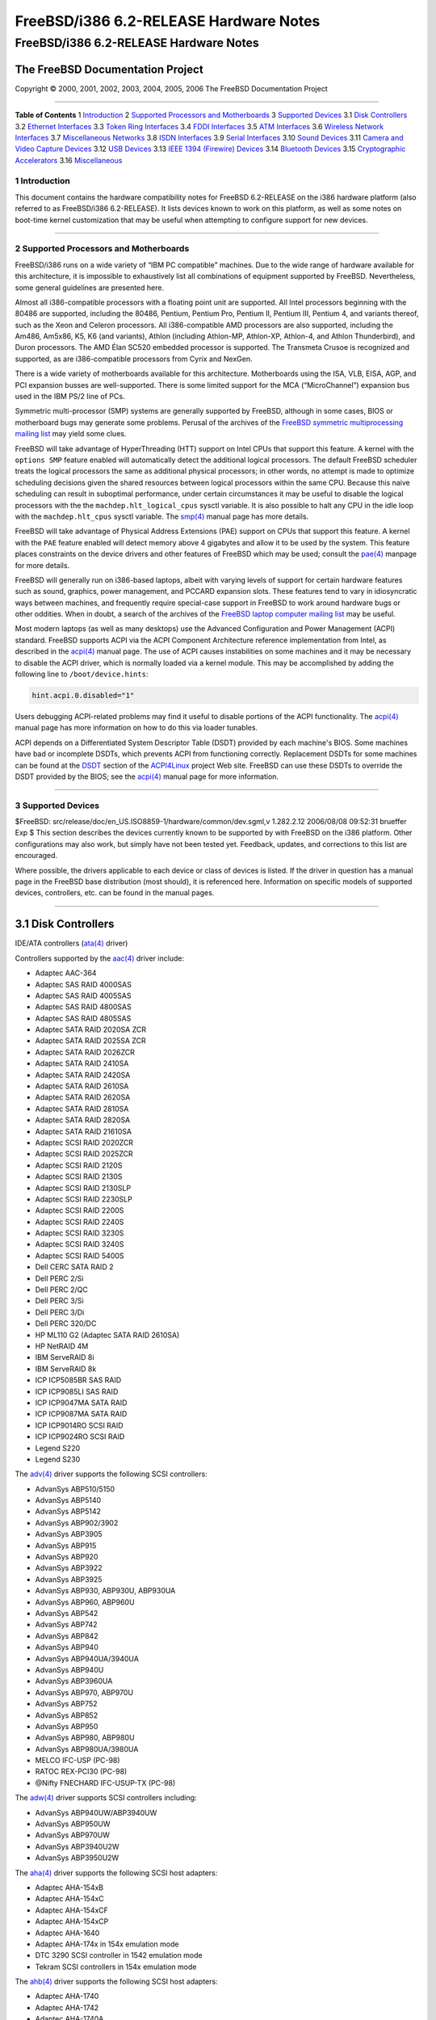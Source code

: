 =======================================
FreeBSD/i386 6.2-RELEASE Hardware Notes
=======================================

.. raw:: html

   <div class="ARTICLE">

.. raw:: html

   <div class="TITLEPAGE">

FreeBSD/i386 6.2-RELEASE Hardware Notes
=======================================

The FreeBSD Documentation Project
~~~~~~~~~~~~~~~~~~~~~~~~~~~~~~~~~

Copyright © 2000, 2001, 2002, 2003, 2004, 2005, 2006 The FreeBSD
Documentation Project

--------------

.. raw:: html

   </div>

.. raw:: html

   <div class="TOC">

**Table of Contents**
1 `Introduction <#INTRO>`__
2 `Supported Processors and Motherboards <#PROC>`__
3 `Supported Devices <#SUPPORT>`__
3.1 `Disk Controllers <#DISK>`__
3.2 `Ethernet Interfaces <#ETHERNET>`__
3.3 `Token Ring Interfaces <#TOKENRING>`__
3.4 `FDDI Interfaces <#FDDI>`__
3.5 `ATM Interfaces <#ATM>`__
3.6 `Wireless Network Interfaces <#WLAN>`__
3.7 `Miscellaneous Networks <#MISC-NETWORK>`__
3.8 `ISDN Interfaces <#ISDN>`__
3.9 `Serial Interfaces <#SERIAL>`__
3.10 `Sound Devices <#SOUND>`__
3.11 `Camera and Video Capture Devices <#CAMERA>`__
3.12 `USB Devices <#USB>`__
3.13 `IEEE 1394 (Firewire) Devices <#FIREWIRE>`__
3.14 `Bluetooth Devices <#BLUETOOTH>`__
3.15 `Cryptographic Accelerators <#CRYPTO-ACCEL>`__
3.16 `Miscellaneous <#MISC>`__

.. raw:: html

   </div>

.. raw:: html

   <div class="SECT1">

1 Introduction
--------------

This document contains the hardware compatibility notes for FreeBSD
6.2-RELEASE on the i386 hardware platform (also referred to as
FreeBSD/i386 6.2-RELEASE). It lists devices known to work on this
platform, as well as some notes on boot-time kernel customization that
may be useful when attempting to configure support for new devices.

.. raw:: html

   <div class="NOTE">

    **Note:** This document includes information specific to the i386
    hardware platform. Versions of the hardware compatibility notes for
    other architectures will differ in some details.

.. raw:: html

   </div>

.. raw:: html

   </div>

.. raw:: html

   <div class="SECT1">

--------------

2 Supported Processors and Motherboards
---------------------------------------

FreeBSD/i386 runs on a wide variety of “IBM PC compatible” machines. Due
to the wide range of hardware available for this architecture, it is
impossible to exhaustively list all combinations of equipment supported
by FreeBSD. Nevertheless, some general guidelines are presented here.

Almost all i386-compatible processors with a floating point unit are
supported. All Intel processors beginning with the 80486 are supported,
including the 80486, Pentium, Pentium Pro, Pentium II, Pentium III,
Pentium 4, and variants thereof, such as the Xeon and Celeron
processors. All i386-compatible AMD processors are also supported,
including the Am486, Am5x86, K5, K6 (and variants), Athlon (including
Athlon-MP, Athlon-XP, Athlon-4, and Athlon Thunderbird), and Duron
processors. The AMD Élan SC520 embedded processor is supported. The
Transmeta Crusoe is recognized and supported, as are i386-compatible
processors from Cyrix and NexGen.

There is a wide variety of motherboards available for this architecture.
Motherboards using the ISA, VLB, EISA, AGP, and PCI expansion busses are
well-supported. There is some limited support for the MCA
(“MicroChannel”) expansion bus used in the IBM PS/2 line of PCs.

Symmetric multi-processor (SMP) systems are generally supported by
FreeBSD, although in some cases, BIOS or motherboard bugs may generate
some problems. Perusal of the archives of the `FreeBSD symmetric
multiprocessing mailing
list <http://lists.FreeBSD.org/mailman/listinfo/freebsd-smp>`__ may
yield some clues.

FreeBSD will take advantage of HyperThreading (HTT) support on Intel
CPUs that support this feature. A kernel with the ``options SMP``
feature enabled will automatically detect the additional logical
processors. The default FreeBSD scheduler treats the logical processors
the same as additional physical processors; in other words, no attempt
is made to optimize scheduling decisions given the shared resources
between logical processors within the same CPU. Because this naive
scheduling can result in suboptimal performance, under certain
circumstances it may be useful to disable the logical processors with
the the ``machdep.hlt_logical_cpus`` sysctl variable. It is also
possible to halt any CPU in the idle loop with the ``machdep.hlt_cpus``
sysctl variable. The
`smp(4) <http://www.FreeBSD.org/cgi/man.cgi?query=smp&sektion=4&manpath=FreeBSD+6.2-RELEASE>`__
manual page has more details.

FreeBSD will take advantage of Physical Address Extensions (PAE) support
on CPUs that support this feature. A kernel with the ``PAE`` feature
enabled will detect memory above 4 gigabytes and allow it to be used by
the system. This feature places constraints on the device drivers and
other features of FreeBSD which may be used; consult the
`pae(4) <http://www.FreeBSD.org/cgi/man.cgi?query=pae&sektion=4&manpath=FreeBSD+6.2-RELEASE>`__
manpage for more details.

FreeBSD will generally run on i386-based laptops, albeit with varying
levels of support for certain hardware features such as sound, graphics,
power management, and PCCARD expansion slots. These features tend to
vary in idiosyncratic ways between machines, and frequently require
special-case support in FreeBSD to work around hardware bugs or other
oddities. When in doubt, a search of the archives of the `FreeBSD laptop
computer mailing
list <http://lists.FreeBSD.org/mailman/listinfo/freebsd-mobile>`__ may
be useful.

Most modern laptops (as well as many desktops) use the Advanced
Configuration and Power Management (ACPI) standard. FreeBSD supports
ACPI via the ACPI Component Architecture reference implementation from
Intel, as described in the
`acpi(4) <http://www.FreeBSD.org/cgi/man.cgi?query=acpi&sektion=4&manpath=FreeBSD+6.2-RELEASE>`__
manual page. The use of ACPI causes instabilities on some machines and
it may be necessary to disable the ACPI driver, which is normally loaded
via a kernel module. This may be accomplished by adding the following
line to ``/boot/device.hints``:

.. code:: PROGRAMLISTING

    hint.acpi.0.disabled="1"

Users debugging ACPI-related problems may find it useful to disable
portions of the ACPI functionality. The
`acpi(4) <http://www.FreeBSD.org/cgi/man.cgi?query=acpi&sektion=4&manpath=FreeBSD+6.2-RELEASE>`__
manual page has more information on how to do this via loader tunables.

ACPI depends on a Differentiated System Descriptor Table (DSDT) provided
by each machine's BIOS. Some machines have bad or incomplete DSDTs,
which prevents ACPI from functioning correctly. Replacement DSDTs for
some machines can be found at the
`DSDT <http://acpi.sourceforge.net/dsdt/index.php>`__ section of the
`ACPI4Linux <http://acpi.sourceforge.net/>`__ project Web site. FreeBSD
can use these DSDTs to override the DSDT provided by the BIOS; see the
`acpi(4) <http://www.FreeBSD.org/cgi/man.cgi?query=acpi&sektion=4&manpath=FreeBSD+6.2-RELEASE>`__
manual page for more information.

.. raw:: html

   </div>

.. raw:: html

   <div class="SECT1">

--------------

3 Supported Devices
-------------------

$FreeBSD: src/release/doc/en\_US.ISO8859-1/hardware/common/dev.sgml,v
1.282.2.12 2006/08/08 09:52:31 brueffer Exp $
This section describes the devices currently known to be supported by
with FreeBSD on the i386 platform. Other configurations may also work,
but simply have not been tested yet. Feedback, updates, and corrections
to this list are encouraged.

Where possible, the drivers applicable to each device or class of
devices is listed. If the driver in question has a manual page in the
FreeBSD base distribution (most should), it is referenced here.
Information on specific models of supported devices, controllers, etc.
can be found in the manual pages.

.. raw:: html

   <div class="NOTE">

    **Note:** The device lists in this document are being generated
    automatically from FreeBSD manual pages. This means that some
    devices, which are supported by multiple drivers, may appear
    multiple times.

.. raw:: html

   </div>

.. raw:: html

   <div class="SECT2">

--------------

3.1 Disk Controllers
~~~~~~~~~~~~~~~~~~~~

IDE/ATA controllers
(`ata(4) <http://www.FreeBSD.org/cgi/man.cgi?query=ata&sektion=4&manpath=FreeBSD+6.2-RELEASE>`__
driver)

Controllers supported by the
`aac(4) <http://www.FreeBSD.org/cgi/man.cgi?query=aac&sektion=4&manpath=FreeBSD+6.2-RELEASE>`__
driver include:

-  Adaptec AAC-364

-  Adaptec SAS RAID 4000SAS

-  Adaptec SAS RAID 4005SAS

-  Adaptec SAS RAID 4800SAS

-  Adaptec SAS RAID 4805SAS

-  Adaptec SATA RAID 2020SA ZCR

-  Adaptec SATA RAID 2025SA ZCR

-  Adaptec SATA RAID 2026ZCR

-  Adaptec SATA RAID 2410SA

-  Adaptec SATA RAID 2420SA

-  Adaptec SATA RAID 2610SA

-  Adaptec SATA RAID 2620SA

-  Adaptec SATA RAID 2810SA

-  Adaptec SATA RAID 2820SA

-  Adaptec SATA RAID 21610SA

-  Adaptec SCSI RAID 2020ZCR

-  Adaptec SCSI RAID 2025ZCR

-  Adaptec SCSI RAID 2120S

-  Adaptec SCSI RAID 2130S

-  Adaptec SCSI RAID 2130SLP

-  Adaptec SCSI RAID 2230SLP

-  Adaptec SCSI RAID 2200S

-  Adaptec SCSI RAID 2240S

-  Adaptec SCSI RAID 3230S

-  Adaptec SCSI RAID 3240S

-  Adaptec SCSI RAID 5400S

-  Dell CERC SATA RAID 2

-  Dell PERC 2/Si

-  Dell PERC 2/QC

-  Dell PERC 3/Si

-  Dell PERC 3/Di

-  Dell PERC 320/DC

-  HP ML110 G2 (Adaptec SATA RAID 2610SA)

-  HP NetRAID 4M

-  IBM ServeRAID 8i

-  IBM ServeRAID 8k

-  ICP ICP5085BR SAS RAID

-  ICP ICP9085LI SAS RAID

-  ICP ICP9047MA SATA RAID

-  ICP ICP9087MA SATA RAID

-  ICP ICP9014RO SCSI RAID

-  ICP ICP9024RO SCSI RAID

-  Legend S220

-  Legend S230

The
`adv(4) <http://www.FreeBSD.org/cgi/man.cgi?query=adv&sektion=4&manpath=FreeBSD+6.2-RELEASE>`__
driver supports the following SCSI controllers:

-  AdvanSys ABP510/5150

-  AdvanSys ABP5140

-  AdvanSys ABP5142

-  AdvanSys ABP902/3902

-  AdvanSys ABP3905

-  AdvanSys ABP915

-  AdvanSys ABP920

-  AdvanSys ABP3922

-  AdvanSys ABP3925

-  AdvanSys ABP930, ABP930U, ABP930UA

-  AdvanSys ABP960, ABP960U

-  AdvanSys ABP542

-  AdvanSys ABP742

-  AdvanSys ABP842

-  AdvanSys ABP940

-  AdvanSys ABP940UA/3940UA

-  AdvanSys ABP940U

-  AdvanSys ABP3960UA

-  AdvanSys ABP970, ABP970U

-  AdvanSys ABP752

-  AdvanSys ABP852

-  AdvanSys ABP950

-  AdvanSys ABP980, ABP980U

-  AdvanSys ABP980UA/3980UA

-  MELCO IFC-USP (PC-98)

-  RATOC REX-PCI30 (PC-98)

-  @Nifty FNECHARD IFC-USUP-TX (PC-98)

The
`adw(4) <http://www.FreeBSD.org/cgi/man.cgi?query=adw&sektion=4&manpath=FreeBSD+6.2-RELEASE>`__
driver supports SCSI controllers including:

-  AdvanSys ABP940UW/ABP3940UW

-  AdvanSys ABP950UW

-  AdvanSys ABP970UW

-  AdvanSys ABP3940U2W

-  AdvanSys ABP3950U2W

The
`aha(4) <http://www.FreeBSD.org/cgi/man.cgi?query=aha&sektion=4&manpath=FreeBSD+6.2-RELEASE>`__
driver supports the following SCSI host adapters:

-  Adaptec AHA-154xB

-  Adaptec AHA-154xC

-  Adaptec AHA-154xCF

-  Adaptec AHA-154xCP

-  Adaptec AHA-1640

-  Adaptec AHA-174x in 154x emulation mode

-  DTC 3290 SCSI controller in 1542 emulation mode

-  Tekram SCSI controllers in 154x emulation mode

The
`ahb(4) <http://www.FreeBSD.org/cgi/man.cgi?query=ahb&sektion=4&manpath=FreeBSD+6.2-RELEASE>`__
driver supports the following SCSI host adapters:

-  Adaptec AHA-1740

-  Adaptec AHA-1742

-  Adaptec AHA-1740A

-  Adaptec AHA-1742A

The
`ahc(4) <http://www.FreeBSD.org/cgi/man.cgi?query=ahc&sektion=4&manpath=FreeBSD+6.2-RELEASE>`__
driver supports the following SCSI host adapter chips and SCSI
controller cards:

-  Adaptec AIC7770 host adapter chip

-  Adaptec AIC7850 host adapter chip

-  Adaptec AIC7860 host adapter chip

-  Adaptec AIC7870 host adapter chip

-  Adaptec AIC7880 host adapter chip

-  Adaptec AIC7890 host adapter chip

-  Adaptec AIC7891 host adapter chip

-  Adaptec AIC7892 host adapter chip

-  Adaptec AIC7895 host adapter chip

-  Adaptec AIC7896 host adapter chip

-  Adaptec AIC7897 host adapter chip

-  Adaptec AIC7899 host adapter chip

-  Adaptec 274X(W)

-  Adaptec 274X(T)

-  Adaptec 284X

-  Adaptec 2910

-  Adaptec 2915

-  Adaptec 2920

-  Adaptec 2930C

-  Adaptec 2930U2

-  Adaptec 2940

-  Adaptec 2940J

-  Adaptec 2940N

-  Adaptec 2940U

-  Adaptec 2940AU

-  Adaptec 2940UW

-  Adaptec 2940UW Dual

-  Adaptec 2940UW Pro

-  Adaptec 2940U2W

-  Adaptec 2940U2B

-  Adaptec 2950U2W

-  Adaptec 2950U2B

-  Adaptec 19160B

-  Adaptec 29160B

-  Adaptec 29160N

-  Adaptec 3940

-  Adaptec 3940U

-  Adaptec 3940AU

-  Adaptec 3940UW

-  Adaptec 3940AUW

-  Adaptec 3940U2W

-  Adaptec 3950U2

-  Adaptec 3960

-  Adaptec 39160

-  Adaptec 3985

-  Adaptec 4944UW

-  NEC PC-9821Xt13 (PC-98)

-  NEC RvII26 (PC-98)

-  NEC PC-9821X-B02L/B09 (PC-98)

-  NEC SV-98/2-B03 (PC-98)

-  Many motherboards with on-board SCSI support

The
`ahd(4) <http://www.FreeBSD.org/cgi/man.cgi?query=ahd&sektion=4&manpath=FreeBSD+6.2-RELEASE>`__
driver supports the following:

-  Adaptec AIC7901 host adapter chip

-  Adaptec AIC7901A host adapter chip

-  Adaptec AIC7902 host adapter chip

-  Adaptec 29320 host adapter

-  Adaptec 39320 host adapter

-  Many motherboards with on-board SCSI support

The adapters supported by the
`aic(4) <http://www.FreeBSD.org/cgi/man.cgi?query=aic&sektion=4&manpath=FreeBSD+6.2-RELEASE>`__
driver include:

-  Adaptec AHA-1505 (ISA)

-  Adaptec AHA-1510A, AHA-1510B (ISA)

-  Adaptec AHA-1520A, AHA-1520B (ISA)

-  Adaptec AHA-1522A, AHA-1522B (ISA)

-  Adaptec AHA-1535 (ISA)

-  Creative Labs SoundBlaster SCSI host adapter (ISA)

-  Adaptec AHA-1460, AHA-1460B, AHA-1460C, AHA-1460D (PC Card)

-  Adaptec AHA-1030B, AHA-1030P (PC98)

-  NEC PC-9801-100 (PC98)

Controllers supported by the
`amd(4) <http://www.FreeBSD.org/cgi/man.cgi?query=amd&sektion=4&manpath=FreeBSD+6.2-RELEASE>`__
driver include:

-  MELCO IFC-DP (PC-98)

-  Tekram DC390

-  Tekram DC390T

Controllers supported by the
`amr(4) <http://www.FreeBSD.org/cgi/man.cgi?query=amr&sektion=4&manpath=FreeBSD+6.2-RELEASE>`__
driver include:

-  MegaRAID SATA 150-4

-  MegaRAID SATA 150-6

-  MegaRAID SATA 300-4X

-  MegaRAID SATA 300-8X

-  MegaRAID SCSI 320-1E

-  MegaRAID SCSI 320-2E

-  MegaRAID SCSI 320-4E

-  MegaRAID SCSI 320-0X

-  MegaRAID SCSI 320-2X

-  MegaRAID SCSI 320-4X

-  MegaRAID SCSI 320-0

-  MegaRAID SCSI 320-1

-  MegaRAID SCSI 320-2

-  MegaRAID SCSI 320-4

-  MegaRAID Series 418

-  MegaRAID i4 133 RAID

-  MegaRAID Elite 1500 (Series 467)

-  MegaRAID Elite 1600 (Series 493)

-  MegaRAID Elite 1650 (Series 4xx)

-  MegaRAID Enterprise 1200 (Series 428)

-  MegaRAID Enterprise 1300 (Series 434)

-  MegaRAID Enterprise 1400 (Series 438)

-  MegaRAID Enterprise 1500 (Series 467)

-  MegaRAID Enterprise 1600 (Series 471)

-  MegaRAID Express 100 (Series 466WS)

-  MegaRAID Express 200 (Series 466)

-  MegaRAID Express 300 (Series 490)

-  MegaRAID Express 500 (Series 475)

-  Dell PERC

-  Dell PERC 2/SC

-  Dell PERC 2/DC

-  Dell PERC 3/DCL

-  Dell PERC 3/QC

-  Dell PERC 4/DC

-  Dell PERC 4/IM

-  Dell PERC 4/SC

-  Dell PERC 4/Di

-  Dell PERC 4e/DC

-  Dell PERC 4e/Di

-  Dell PERC 4e/Si

-  Dell PERC 4ei

-  HP NetRAID-1/Si

-  HP NetRAID-3/Si (D4943A)

-  HP Embedded NetRAID

-  Intel RAID Controller SRCS16

-  Intel RAID Controller SRCU42X

.. raw:: html

   <div class="NOTE">

    **Note:** Booting from these controllers is supported. EISA adapters
    are not supported.

.. raw:: html

   </div>

The
`arcmsr(4) <http://www.FreeBSD.org/cgi/man.cgi?query=arcmsr&sektion=4&manpath=FreeBSD+6.2-RELEASE>`__
driver supports the following cards:

-  ARC-1110

-  ARC-1120

-  ARC-1130

-  ARC-1160

-  ARC-1170

-  ARC-1110ML

-  ARC-1120ML

-  ARC-1130ML

-  ARC-1160ML

-  ARC-1210

-  ARC-1220

-  ARC-1230

-  ARC-1260

-  ARC-1280

-  ARC-1210ML

-  ARC-1220ML

-  ARC-1231ML

-  ARC-1261ML

-  ARC-1280ML

The adapters currently supported by the
`asr(4) <http://www.FreeBSD.org/cgi/man.cgi?query=asr&sektion=4&manpath=FreeBSD+6.2-RELEASE>`__
driver include the following:

-  Adaptec Zero-Channel SCSI RAID 2000S, 2005S, 2010S, 2015S

-  Adaptec SCSI RAID 2100S, 2110S

-  Adaptec ATA-100 RAID 2400A

-  Adaptec SCSI RAID 3200S, 3210S

-  Adaptec SCSI RAID 3400S, 3410S

-  Adaptec SmartRAID PM1554

-  Adaptec SmartRAID PM1564

-  Adaptec SmartRAID PM2554

-  Adaptec SmartRAID PM2564

-  Adaptec SmartRAID PM2664

-  Adaptec SmartRAID PM2754

-  Adaptec SmartRAID PM2865

-  Adaptec SmartRAID PM3754

-  Adaptec SmartRAID PM3755U2B / SmartRAID V Millennium

-  Adaptec SmartRAID PM3757

-  DEC KZPCC-AC (LVD 1-ch, 4MB or 16MB cache), DEC KZPCC-CE (LVD 3-ch,
   64MB cache), DEC KZPCC-XC (LVD 1-ch, 16MB cache), DEC KZPCC-XE (LVD
   3-ch, 64MB cache) -- rebadged SmartRAID V Millennium

The
`bt(4) <http://www.FreeBSD.org/cgi/man.cgi?query=bt&sektion=4&manpath=FreeBSD+6.2-RELEASE>`__
driver supports the following BusLogic MultiMaster “W”, “C”, “S”, and
“A” series and compatible SCSI host adapters:

-  BusLogic BT-445C

-  BusLogic BT-445S

-  BusLogic BT-540CF

-  BusLogic BT-542B

-  BusLogic BT-542B

-  BusLogic BT-542D

-  BusLogic BT-545C

-  BusLogic BT-545S

-  BusLogic/BusTek BT-640

-  BusLogic BT-742A

-  BusLogic BT-742A

-  BusLogic BT-747C

-  BusLogic BT-747D

-  BusLogic BT-747S

-  BusLogic BT-757C

-  BusLogic BT-757CD

-  BusLogic BT-757D

-  BusLogic BT-757S

-  BusLogic BT-946C

-  BusLogic BT-948

-  BusLogic BT-956C

-  BusLogic BT-956CD

-  BusLogic BT-958

-  BusLogic BT-958D

-  Storage Dimensions SDC3211B / SDC3211F

AMI FastDisk Host Adapters that are true BusLogic MultiMaster clones are
also supported by the
`bt(4) <http://www.FreeBSD.org/cgi/man.cgi?query=bt&sektion=4&manpath=FreeBSD+6.2-RELEASE>`__
driver.

Controllers supported by the
`ciss(4) <http://www.FreeBSD.org/cgi/man.cgi?query=ciss&sektion=4&manpath=FreeBSD+6.2-RELEASE>`__
driver include:

-  Compaq Smart Array 5300

-  Compaq Smart Array 532

-  Compaq Smart Array 5i

-  HP Smart Array 5312

-  HP Smart Array 6i

-  HP Smart Array 641

-  HP Smart Array 642

-  HP Smart Array 6400

-  HP Smart Array 6400 EM

-  HP Smart Array E200

-  HP Smart Array E200i

-  HP Smart Array P400

-  HP Smart Array P400i

-  HP Smart Array P600

-  HP Smart Array P800

-  HP Modular Smart Array 20 (MSA20)

-  HP Modular Smart Array 500 (MSA500)

The
`dpt(4) <http://www.FreeBSD.org/cgi/man.cgi?query=dpt&sektion=4&manpath=FreeBSD+6.2-RELEASE>`__
driver provides support for the following RAID adapters:

-  DPT Smart Cache Plus

-  Smart Cache II (PM2?2?, PM2022 [EISA], PM2024/PM2124 [PCI]) (Gen2)

-  Smart RAID II (PM3?2?, PM3021, PM3222)

-  Smart Cache III (PM2?3?)

-  Smart RAID III (PM3?3?, PM3332 [EISA], PM3334UW [PCI]) (Gen3)

-  Smart Cache IV (PM2?4?, PM2042 [EISA], PM2044/PM2144 [PCI]) (Gen4)

-  Smart RAID IV

The
`hptmv(4) <http://www.FreeBSD.org/cgi/man.cgi?query=hptmv&sektion=4&manpath=FreeBSD+6.2-RELEASE>`__
driver supports the following ATA RAID controllers:

-  HighPoint's RocketRAID 182x series

The following controllers are supported by the
`ida(4) <http://www.FreeBSD.org/cgi/man.cgi?query=ida&sektion=4&manpath=FreeBSD+6.2-RELEASE>`__
driver:

-  Compaq SMART Array 221

-  Compaq Integrated SMART Array Controller

-  Compaq SMART Array 4200

-  Compaq SMART Array 4250ES

-  Compaq SMART 3200 Controller

-  Compaq SMART 3100ES Controller

-  Compaq SMART-2/DH Controller

-  Compaq SMART-2/SL Controller

-  Compaq SMART-2/P Controller

-  Compaq SMART-2/E Controller

-  Compaq SMART Controller

Controllers supported by the
`iir(4) <http://www.FreeBSD.org/cgi/man.cgi?query=iir&sektion=4&manpath=FreeBSD+6.2-RELEASE>`__
driver include:

-  Intel RAID Controller SRCMR

-  Intel Server RAID Controller U3-l (SRCU31a)

-  Intel Server RAID Controller U3-1L (SRCU31La)

-  Intel Server RAID Controller U3-2 (SRCU32)

-  All past and future releases of Intel and ICP RAID Controllers.

-  Intel RAID Controller SRCU21 (discontinued)

-  Intel RAID Controller SRCU31 (older revision, not compatible)

-  Intel RAID Controller SRCU31L (older revision, not compatible)

The SRCU31 and SRCU31L can be updated via a firmware update available
from Intel.

Controllers supported by the
`ips(4) <http://www.FreeBSD.org/cgi/man.cgi?query=ips&sektion=4&manpath=FreeBSD+6.2-RELEASE>`__
driver include:

-  IBM ServeRAID 3H

-  ServeRAID 4L/4M/4H

-  ServeRAID Series 5

-  ServeRAID 6i/6M

-  ServeRAID 7t/7k/7M

Cards supported by the
`isp(4) <http://www.FreeBSD.org/cgi/man.cgi?query=isp&sektion=4&manpath=FreeBSD+6.2-RELEASE>`__
driver include:

-  ISP1000

-  ISP1020

-  ISP1040

-  Qlogic 1240

-  Qlogic 1020

-  Qlogic 1040

-  Qlogic 1080

-  Qlogic 1280

-  Qlogic 12160

-  Qlogic 210X

-  Qlogic 220X

-  Qlogic 2300

-  Qlogic 2312

-  Qlogic 234X

-  Qlogic 2322

-  Qlogic 200

The
`mfi(4) <http://www.FreeBSD.org/cgi/man.cgi?query=mfi&sektion=4&manpath=FreeBSD+6.2-RELEASE>`__
driver supports the following hardware:

-  LSI MegaRAID SAS 8408E

-  LSI MegaRAID SAS 8480E

-  Dell PERC5/i

Controllers supported by the
`mlx(4) <http://www.FreeBSD.org/cgi/man.cgi?query=mlx&sektion=4&manpath=FreeBSD+6.2-RELEASE>`__
driver include:

-  Mylex DAC960P

-  Mylex DAC960PD / DEC KZPSC (Fast Wide)

-  Mylex DAC960PDU

-  Mylex DAC960PL

-  Mylex DAC960PJ

-  Mylex DAC960PG

-  Mylex DAC960PU / DEC PZPAC (Ultra Wide)

-  Mylex AcceleRAID 150 (DAC960PRL)

-  Mylex AcceleRAID 250 (DAC960PTL1)

-  Mylex eXtremeRAID 1100 (DAC1164P)

-  RAIDarray 230 controllers, aka the Ultra-SCSI DEC KZPAC-AA (1-ch, 4MB
   cache), KZPAC-CA (3-ch, 4MB), KZPAC-CB (3-ch, 8MB cache)

All major firmware revisions (2.x, 3.x, 4.x and 5.x) are supported,
however it is always advisable to upgrade to the most recent firmware
available for the controller. Compatible Mylex controllers not listed
should work, but have not been verified.

.. raw:: html

   <div class="NOTE">

    **Note:** Booting from these controllers is supported. EISA adapters
    are not supported.

.. raw:: html

   </div>

Controllers supported by the
`mly(4) <http://www.FreeBSD.org/cgi/man.cgi?query=mly&sektion=4&manpath=FreeBSD+6.2-RELEASE>`__
driver include:

-  Mylex AcceleRAID 160

-  Mylex AcceleRAID 170

-  Mylex AcceleRAID 352

-  Mylex eXtremeRAID 2000

-  Mylex eXtremeRAID 3000

Compatible Mylex controllers not listed should work, but have not been
verified.

The following controllers are supported by the
`mpt(4) <http://www.FreeBSD.org/cgi/man.cgi?query=mpt&sektion=4&manpath=FreeBSD+6.2-RELEASE>`__
driver:

-  LSI Logic 53c1030 (Dual Ultra320 SCSI)

-  LSI Logic FC909 (1Gb/s Fibre Channel)

-  LSI Logic FC909A (Dual 1Gb/s Fibre Channel)

-  LSI Logic FC919 (2Gb/s Fibre Channel)

-  LSI Logic FC929, LSI Logic FC929X (Dual 2Gb/s Fibre Channel)

The SCSI controller chips supported by the
`mpt(4) <http://www.FreeBSD.org/cgi/man.cgi?query=mpt&sektion=4&manpath=FreeBSD+6.2-RELEASE>`__
driver can be found onboard on many systems including:

-  Dell PowerEdge 1750

-  IBM eServer xSeries 335

The
`ncr(4) <http://www.FreeBSD.org/cgi/man.cgi?query=ncr&sektion=4&manpath=FreeBSD+6.2-RELEASE>`__
driver provides support for the following NCR/Symbios SCSI controller
chips:

-  53C810

-  53C810A

-  53C815

-  53C820

-  53C825A

-  53C860

-  53C875

-  53C875J

-  53C885

-  53C895

-  53C895A

-  53C896

-  53C1510D

The following add-on boards are known to be supported:

-  I-O DATA SC-98/PCI (PC-98)

-  I-O DATA SC-PCI (PC-98)

The following devices are currently supported by the
`ncv(4) <http://www.FreeBSD.org/cgi/man.cgi?query=ncv&sektion=4&manpath=FreeBSD+6.2-RELEASE>`__
driver:

-  I-O DATA PCSC-DV

-  KME KXLC002 (TAXAN ICD-400PN, etc.), KXLC004, and UJDCD450

-  Macnica Miracle SCSI-II mPS110

-  Media Intelligent MSC-110, MSC-200

-  NEC PC-9801N-J03R

-  New Media Corporation BASICS SCSI

-  Qlogic Fast SCSI

-  RATOC REX-9530, REX-5572 (SCSI only)

Controllers supported by the
`nsp(4) <http://www.FreeBSD.org/cgi/man.cgi?query=nsp&sektion=4&manpath=FreeBSD+6.2-RELEASE>`__
driver include:

-  Alpha-Data AD-PCS201

-  I-O DATA CBSC16

The
`pst(4) <http://www.FreeBSD.org/cgi/man.cgi?query=pst&sektion=4&manpath=FreeBSD+6.2-RELEASE>`__
driver supports the Promise Supertrak SX6000 ATA hardware RAID
controller.

The
`rr232x(4) <http://www.FreeBSD.org/cgi/man.cgi?query=rr232x&sektion=4&manpath=FreeBSD+6.2-RELEASE>`__
driver supports the following hardware:

-  HighPoint RocketRAID 2320

-  HighPoint RocketRAID 2322

Controllers supported by the
`stg(4) <http://www.FreeBSD.org/cgi/man.cgi?query=stg&sektion=4&manpath=FreeBSD+6.2-RELEASE>`__
driver include:

-  Adaptec 2920/A

-  Future Domain SCSI2GO

-  Future Domain TMC-18XX/3260

-  IBM SCSI PCMCIA Card

-  ICM PSC-2401 SCSI

-  MELCO IFC-SC

-  RATOC REX-5536, REX-5536AM, REX-5536M, REX-9836A

Note that the Adaptec 2920C is supported by the ahc(4) driver.

The
`sym(4) <http://www.FreeBSD.org/cgi/man.cgi?query=sym&sektion=4&manpath=FreeBSD+6.2-RELEASE>`__
driver provides support for the following Symbios/LSI Logic PCI SCSI
controllers:

-  53C810

-  53C810A

-  53C815

-  53C825

-  53C825A

-  53C860

-  53C875

-  53C876

-  53C895

-  53C895A

-  53C896

-  53C897

-  53C1000

-  53C1000R

-  53C1010-33

-  53C1010-66

-  53C1510D

The SCSI controllers supported by
`sym(4) <http://www.FreeBSD.org/cgi/man.cgi?query=sym&sektion=4&manpath=FreeBSD+6.2-RELEASE>`__
can be either embedded on a motherboard, or on one of the following
add-on boards:

-  ASUS SC-200, SC-896

-  Data Technology DTC3130 (all variants)

-  DawiControl DC2976UW

-  Diamond FirePort (all)

-  I-O DATA SC-UPCI (PC-98)

-  Logitec LHA-521UA (PC-98)

-  NCR cards (all)

-  Symbios cards (all)

-  Tekram DC390W, 390U, 390F, 390U2B, 390U2W, 390U3D, and 390U3W

-  Tyan S1365

SCSI controllers supported by the
`trm(4) <http://www.FreeBSD.org/cgi/man.cgi?query=trm&sektion=4&manpath=FreeBSD+6.2-RELEASE>`__
driver include:

-  Tekram DC-315 PCI Ultra SCSI adapter without BIOS and internal SCSI
   connector

-  Tekram DC-315U PCI Ultra SCSI adapter without BIOS

-  Tekram DC-395F PCI Ultra-Wide SCSI adapter with flash BIOS and 68-pin
   external SCSI connector

-  Tekram DC-395U PCI Ultra SCSI adapter with flash BIOS

-  Tekram DC-395UW PCI Ultra-Wide SCSI adapter with flash BIOS

-  Tekram DC-395U2W PCI Ultra2-Wide SCSI adapter with flash BIOS

For the Tekram DC-310/U and DC-390F/U/UW/U2B/U2W/U3W PCI SCSI host
adapters, use the sym(4) driver.

The
`twa(4) <http://www.FreeBSD.org/cgi/man.cgi?query=twa&sektion=4&manpath=FreeBSD+6.2-RELEASE>`__
driver supports the following SATA RAID controllers:

-  AMCC's 3ware 9500S-4LP

-  AMCC's 3ware 9500S-8

-  AMCC's 3ware 9500S-8MI

-  AMCC's 3ware 9500S-12

-  AMCC's 3ware 9500S-12MI

-  AMCC's 3ware 9500SX-4LP

-  AMCC's 3ware 9500SX-8LP

-  AMCC's 3ware 9500SX-12

-  AMCC's 3ware 9500SX-12MI

-  AMCC's 3ware 9500SX-16ML

-  AMCC's 3ware 9550SX-4LP

-  AMCC's 3ware 9550SX-8LP

-  AMCC's 3ware 9550SX-12

-  AMCC's 3ware 9550SX-12MI

-  AMCC's 3ware 9550SX-16ML

The
`twe(4) <http://www.FreeBSD.org/cgi/man.cgi?query=twe&sektion=4&manpath=FreeBSD+6.2-RELEASE>`__
driver supports the following PATA/SATA RAID controllers:

-  AMCC's 3ware 5000 series

-  AMCC's 3ware 6000 series

-  AMCC's 3ware 7000-2

-  AMCC's 3ware 7006-2

-  AMCC's 3ware 7500-4LP

-  AMCC's 3ware 7500-8

-  AMCC's 3ware 7500-12

-  AMCC's 3ware 7506-4LP

-  AMCC's 3ware 7506-8

-  AMCC's 3ware 7506-12

-  AMCC's 3ware 8006-2LP

-  AMCC's 3ware 8500-4LP

-  AMCC's 3ware 8500-8

-  AMCC's 3ware 8500-12

-  AMCC's 3ware 8506-4LP

-  AMCC's 3ware 8506-8

-  AMCC's 3ware 8506-8MI

-  AMCC's 3ware 8506-12

-  AMCC's 3ware 8506-12MI

The
`vpo(4) <http://www.FreeBSD.org/cgi/man.cgi?query=vpo&sektion=4&manpath=FreeBSD+6.2-RELEASE>`__
driver supports the following parallel to SCSI interfaces:

-  Adaptec AIC-7110 Parallel to SCSI interface (built-in to Iomega ZIP
   drives)

-  Iomega Jaz Traveller interface

-  Iomega MatchMaker SCSI interface (built-in to Iomega ZIP+ drives)

The wds(4) driver supports the WD7000 SCSI controller.

With all supported SCSI controllers, full support is provided for
SCSI-I, SCSI-II, and SCSI-III peripherals, including hard disks, optical
disks, tape drives (including DAT, 8mm Exabyte, Mammoth, and DLT),
medium changers, processor target devices and CD-ROM drives. WORM
devices that support CD-ROM commands are supported for read-only access
by the CD-ROM drivers (such as
`cd(4) <http://www.FreeBSD.org/cgi/man.cgi?query=cd&sektion=4&manpath=FreeBSD+6.2-RELEASE>`__).
WORM/CD-R/CD-RW writing support is provided by
`cdrecord(1) <http://www.FreeBSD.org/cgi/man.cgi?query=cdrecord&sektion=1&manpath=FreeBSD+Ports>`__,
which is a part of the
```sysutils/cdrtools`` <http://www.FreeBSD.org/cgi/url.cgi?ports/sysutils/cdrtools/pkg-descr>`__
port in the Ports Collection.

The following CD-ROM type systems are supported at this time:

-  SCSI interface (also includes ProAudio Spectrum and SoundBlaster
   SCSI)
   (`cd(4) <http://www.FreeBSD.org/cgi/man.cgi?query=cd&sektion=4&manpath=FreeBSD+6.2-RELEASE>`__)

-  Sony proprietary interface (all models)
   (`scd(4) <http://www.FreeBSD.org/cgi/man.cgi?query=scd&sektion=4&manpath=FreeBSD+6.2-RELEASE>`__)

-  ATAPI IDE interface
   (`acd(4) <http://www.FreeBSD.org/cgi/man.cgi?query=acd&sektion=4&manpath=FreeBSD+6.2-RELEASE>`__)

The following device is unmaintained:

-  Mitsumi proprietary CD-ROM interface (all models)
   (`mcd(4) <http://www.FreeBSD.org/cgi/man.cgi?query=mcd&sektion=4&manpath=FreeBSD+6.2-RELEASE>`__)

.. raw:: html

   </div>

.. raw:: html

   <div class="SECT2">

--------------

3.2 Ethernet Interfaces
~~~~~~~~~~~~~~~~~~~~~~~

Adapters supported by the
`aue(4) <http://www.FreeBSD.org/cgi/man.cgi?query=aue&sektion=4&manpath=FreeBSD+6.2-RELEASE>`__
driver include:

-  Abocom UFE1000, DSB650TX\_NA

-  Accton USB320-EC, SpeedStream

-  ADMtek AN986, AN8511

-  Billionton USB100, USB100LP, USB100EL, USBE100

-  Corega Ether FEther USB-T, FEther USB-TX, FEther USB-TXS

-  D-Link DSB-650, DSB-650TX, DSB-650TX-PNA

-  Elecom LD-USBL/TX

-  Elsa Microlink USB2Ethernet

-  HP hn210e

-  I-O Data USB ETTX

-  Kingston KNU101TX

-  LinkSys USB10T adapters that contain the AN986 Pegasus chipset,
   USB10TA, USB10TX, USB100TX, USB100H1

-  MELCO LUA-TX, LUA2-TX

-  Netgear FA101

-  Planex UE-200TX

-  Sandberg USB to Network Link (model number 133-06)

-  Siemens Speedstream

-  SmartBridges smartNIC

-  SMC 2202USB

-  SOHOware NUB100

The
`axe(4) <http://www.FreeBSD.org/cgi/man.cgi?query=axe&sektion=4&manpath=FreeBSD+6.2-RELEASE>`__
driver supports ASIX Electronics AX88172 based USB Ethernet adapters
including:

-  Buffalo (Melco Inc.) LUA-U2-KTX

-  D-Link DUBE100

-  LinkSys USB200M

-  Netgear FA120

-  Sitecom LN-029

-  System TALKS Inc. SGC-X2UL

The
`bce(4) <http://www.FreeBSD.org/cgi/man.cgi?query=bce&sektion=4&manpath=FreeBSD+6.2-RELEASE>`__
driver provides support for various NICs based on the Broadcom NetXtreme
II family of Gigabit Ethernet controllers, including the following:

-  HP NC370T Multifunction Gigabit Server Adapter

-  HP NC370i Multifunction Gigabit Server Adapter

Broadcom BCM4401 based Fast Ethernet adapters
(`bfe(4) <http://www.FreeBSD.org/cgi/man.cgi?query=bfe&sektion=4&manpath=FreeBSD+6.2-RELEASE>`__
driver)

The
`bge(4) <http://www.FreeBSD.org/cgi/man.cgi?query=bge&sektion=4&manpath=FreeBSD+6.2-RELEASE>`__
driver provides support for various NICs based on the Broadcom BCM570x
family of Gigabit Ethernet controller chips, including the following:

-  3Com 3c996-T (10/100/1000baseTX)

-  Dell PowerEdge 1750 integrated BCM5704C NIC (10/100/1000baseTX)

-  Dell PowerEdge 2550 integrated BCM5700 NIC (10/100/1000baseTX)

-  Dell PowerEdge 2650 integrated BCM5703 NIC (10/100/1000baseTX)

-  IBM x235 server integrated BCM5703x NIC (10/100/1000baseTX)

-  HP Compaq dc7600 integrated BCM5752 NIC (10/100/1000baseTX)

-  HP ProLiant NC7760 embedded Gigabit NIC (10/100/1000baseTX)

-  HP ProLiant NC7770 PCI-X Gigabit NIC (10/100/1000baseTX)

-  HP ProLiant NC7781 embedded PCI-X Gigabit NIC (10/100/1000baseTX)

-  Netgear GA302T (10/100/1000baseTX)

-  SysKonnect SK-9D21 (10/100/1000baseTX)

-  SysKonnect SK-9D41 (1000baseSX)

The
`cue(4) <http://www.FreeBSD.org/cgi/man.cgi?query=cue&sektion=4&manpath=FreeBSD+6.2-RELEASE>`__
driver supports CATC USB-EL1210A based USB Ethernet adapters including:

-  Belkin F5U011/F5U111

-  CATC Netmate

-  CATC Netmate II

-  SmartBridges SmartLink

Crystal Semiconductor CS89x0-based NICs
(`cs(4) <http://www.FreeBSD.org/cgi/man.cgi?query=cs&sektion=4&manpath=FreeBSD+6.2-RELEASE>`__
driver)

The
`dc(4) <http://www.FreeBSD.org/cgi/man.cgi?query=dc&sektion=4&manpath=FreeBSD+6.2-RELEASE>`__
driver provides support for the following chipsets:

-  DEC/Intel 21143

-  ADMtek AL981 Comet, AN985 Centaur, ADM9511 Centaur II and ADM9513
   Centaur II

-  ASIX Electronics AX88140A and AX88141

-  Conexant LANfinity RS7112 (miniPCI)

-  Davicom DM9009, DM9100, DM9102 and DM9102A

-  Lite-On 82c168 and 82c169 PNIC

-  Lite-On/Macronix 82c115 PNIC II

-  Macronix 98713, 98713A, 98715, 98715A, 98715AEC-C, 98725, 98727 and
   98732

-  Xircom X3201 (cardbus only)

The following NICs are known to work with the
`dc(4) <http://www.FreeBSD.org/cgi/man.cgi?query=dc&sektion=4&manpath=FreeBSD+6.2-RELEASE>`__
driver at this time:

-  3Com OfficeConnect 10/100B (ADMtek AN985 Centaur-P)

-  Abocom FE2500

-  Accton EN1217 (98715A)

-  Accton EN2242 MiniPCI

-  Adico AE310TX (98715A)

-  Alfa Inc GFC2204 (ASIX AX88140A)

-  Built in 10Mbps only Ethernet on Compaq Presario 7900 series desktops
   (21143, non-MII)

-  Built in DE500-BA on DEC Alpha workstations (21143, non-MII)

-  Built in Sun DMFE 10/100 Mbps Ethernet on Sun Netra X1 and Sun Fire
   V100 (DM9102A, MII)

-  Built in Ethernet on LinkSys EtherFast 10/100 Instant GigaDrive
   (DM9102, MII)

-  CNet Pro110B (ASIX AX88140A)

-  CNet Pro120A (98715A or 98713A) and CNet Pro120B (98715)

-  Compex RL100-TX (98713 or 98713A)

-  D-Link DFE-570TX (21143, MII, quad port)

-  Digital DE500-BA 10/100 (21143, non-MII)

-  ELECOM Laneed LD-CBL/TXA (ADMtek AN985)

-  Hawking CB102 CardBus

-  IBM EtherJet Cardbus Adapter

-  Intel PRO/100 Mobile Cardbus (versions that use the X3201 chipset)

-  Jaton XpressNet (Davicom DM9102)

-  Kingston KNE100TX (21143, MII)

-  Kingston KNE110TX (PNIC 82c169)

-  LinkSys LNE100TX (PNIC 82c168, 82c169)

-  LinkSys LNE100TX v2.0 (PNIC II 82c115)

-  LinkSys LNE100TX v4.0/4.1 (ADMtek AN985 Centaur-P)

-  Matrox FastNIC 10/100 (PNIC 82c168, 82c169)

-  Melco LGY-PCI-TXL

-  Microsoft MN-120 10/100 CardBus (ADMTek Centaur-C)

-  Microsoft MN-130 10/100 PCI (ADMTek Centaur-P)

-  NDC SOHOware SFA110A (98713A)

-  NDC SOHOware SFA110A Rev B4 (98715AEC-C)

-  NetGear FA310-TX Rev. D1, D2 or D3 (PNIC 82c169)

-  Netgear FA511

-  PlaneX FNW-3602-T (ADMtek AN985)

-  SMC EZ Card 10/100 1233A-TX (ADMtek AN985)

-  SVEC PN102-TX (98713)

-  Xircom Cardbus Realport

-  Xircom Cardbus Ethernet 10/100

-  Xircom Cardbus Ethernet II 10/100

Adapters supported by the
`de(4) <http://www.FreeBSD.org/cgi/man.cgi?query=de&sektion=4&manpath=FreeBSD+6.2-RELEASE>`__
driver include:

-  Adaptec ANA-6944/TX

-  Cogent EM100FX and EM440TX

-  Corega FastEther PCI-TX

-  D-Link DFE-500TX

-  DEC DE435, DEC DE450, and DEC DE500

-  ELECOM LD-PCI2T, LD-PCITS

-  I-O DATA LA2/T-PCI

-  SMC Etherpower 8432, 9332 and 9334

-  ZNYX ZX3xx

The
`ed(4) <http://www.FreeBSD.org/cgi/man.cgi?query=ed&sektion=4&manpath=FreeBSD+6.2-RELEASE>`__
driver supports the following Ethernet NICs:

-  3Com 3c503 Etherlink II

-  AR-P500 Ethernet

-  Accton EN1644 (old model), EN1646 (old model), EN2203 (old model)
   (110pin) (flags 0xd00000)

-  Accton EN2212/EN2216/UE2216

-  Allied Telesis CentreCOM LA100-PCM\_V2

-  Allied Telesis LA-98 (flags 0x000000) (PC-98)

-  Allied Telesis SIC-98, SIC-98NOTE (110pin), SIU-98 (flags 0x600000)
   (PC-98)

-  Allied Telesis SIU-98-D (flags 0x610000) (PC-98)

-  AmbiCom 10BaseT card

-  Bay Networks NETGEAR FA410TXC Fast Ethernet

-  Belkin F5D5020 PC Card Fast Ethernet

-  Billionton LM5LT-10B Ethernet/Modem PC Card

-  Bromax iPort 10/100 Ethernet PC Card

-  Bromax iPort 10 Ethernet PC Card

-  Buffalo LPC2-CLT, LPC3-CLT, LPC3-CLX, LPC4-TX PC Card

-  CNet BC40 adapter

-  Compex Net-A adapter

-  Contec C-NET(98), RT-1007(98), C-NET(9N) (110pin) (flags 0xa00000)
   (PC-98)

-  Contec C-NET(98)E-A, C-NET(98)L-A, C-NET(98)P (flags 0x300000)
   (PC-98)

-  Corega Ether98-T (flags 0x000000) (PC-98)

-  Corega Ether PCC-T/EtherII PCC-T/FEther PCC-TXF/PCC-TXD

-  CyQ've ELA-010

-  DEC EtherWorks DE305

-  Danpex EN-6200P2

-  D-Link DE-298, DE-298P (flags 0x500000) (PC-98)

-  D-Link DE-650/660

-  D-Link IC-CARD/IC-CARD+ Ethernet

-  ELECOM LD-98P (flags 0x500000) (PC-98)

-  ELECOM LD-BDN, LD-NW801G (flags 0x200000) (PC-98)

-  ELECOM Laneed LD-CDL/TX, LD-CDF, LD-CDS, LD-10/100CD, LD-CDWA
   (DP83902A)

-  HP PC Lan+ 27247B and 27252A

-  IBM Creditcard Ethernet I/II

-  ICM AD-ET2-T, DT-ET-25, DT-ET-T5, IF-2766ET, IF-2771ET, NB-ET-T
   (110pin) (flags 0x500000) (PC-98)

-  I-O DATA LA/T-98, LA/T-98SB, LA2/T-98, ET/T-98 (flags 0x900000)
   (PC-98)

-  I-O DATA ET2/T-PCI

-  I-O DATA PCLATE

-  Kansai KLA-98C/T (flags 0x900000) (PC-98)

-  Kingston KNE-PC2, CIO10T, KNE-PCM/x Ethernet

-  Linksys EC2T/PCMPC100/PCM100, PCMLM56

-  Linksys EtherFast 10/100 PC Card, Combo PCMCIA Ethernet Card
   (PCMPC100 V2)

-  Logitec LAN-98T (flags 0xb00000) (PC-98)

-  MACNICA Ethernet ME1 for JEIDA

-  MACNICA ME98 (flags 0x900000) (PC-98)

-  MACNICA NE2098 (flags 0x400000) (PC-98)

-  MELCO EGY-98 (flags 0x300000) (PC-98)

-  MELCO LGH-98, LGY-98, LGY-98-N (110pin), IND-SP, IND-SS (flags
   0x400000) (PC-98)

-  MELCO LGY-PCI-TR

-  MELCO LPC-T/LPC2-T/LPC2-CLT/LPC2-TX/LPC3-TX/LPC3-CLX

-  NDC Ethernet Instant-Link

-  NEC PC-9801-77, PC-9801-78 (flags 0x910000) (PC-98)

-  NEC PC-9801-107, PC-9801-108 (flags 0x800000) (PC-98)

-  National Semiconductor InfoMover NE4100

-  NetGear FA-410TX

-  NetVin 5000

-  Network Everywhere Ethernet 10BaseT PC Card

-  Networld 98X3 (flags 0xd00000) (PC-98)

-  Networld EC-98X, EP-98X (flags 0xd10000) (PC-98)

-  New Media LANSurfer 10+56 Ethernet/Modem

-  New Media LANSurfer

-  Novell NE1000/NE2000/NE2100

-  PLANEX ENW-8300-T

-  PLANEX EN-2298-C (flags 0x200000) (PC-98)

-  PLANEX EN-2298P-T, EN-2298-T (flags 0x500000) (PC-98)

-  PLANEX FNW-3600-T

-  Psion 10/100 LANGLOBAL Combine iT

-  RealTek 8029

-  Relia Combo-L/M-56k PC Card

-  SMC Elite 16 WD8013

-  SMC Elite Ultra

-  SMC EtherEZ98 (flags 0x000000) (PC-98)

-  SMC WD8003E/WD8003EBT/WD8003S/WD8003SBT/WD8003W/WD8013EBT/WD8013W and
   clones

-  SMC EZCard PC Card, 8040-TX, 8041-TX

-  Socket LP-E, ES-1000 Ethernet/Serial, LP-E CF, LP-FE CF

-  Surecom EtherPerfect EP-427

-  Surecom NE-34

-  TDK 3000/3400/5670 Fast Etherenet/Modem

-  TDK LAK-CD031, Grey Cell GCS2000 Ethernet Card

-  TDK DFL5610WS Ethernet/Modem PC Card

-  Telecom Device SuperSocket RE450T

-  VIA VT86C926

-  Winbond W89C940

C-Bus, ISA, PCI and PC Card devices are supported.

The
`el(4) <http://www.FreeBSD.org/cgi/man.cgi?query=el&sektion=4&manpath=FreeBSD+6.2-RELEASE>`__
driver supports the 3Com 3c501 8bit ISA Ethernet card.

The
`em(4) <http://www.FreeBSD.org/cgi/man.cgi?query=em&sektion=4&manpath=FreeBSD+6.2-RELEASE>`__
driver supports Gigabit Ethernet adapters based on the Intel 82540,
82541ER, 82541PI, 82542, 82543, 82544, 82545, 82546, 82546EB, 82546GB,
82547, 82571, 82572 and 82573 controller chips:

-  Intel PRO/1000 CT Network Connection (82547)

-  Intel PRO/1000 F Server Adapter (82543)

-  Intel PRO/1000 Gigabit Server Adapter (82542)

-  Intel PRO/1000 GT Desktop Adapter (82541PI)

-  Intel PRO/1000 MF Dual Port Server Adapter (82546)

-  Intel PRO/1000 MF Server Adapter (82545)

-  Intel PRO/1000 MF Server Adapter (LX) (82545)

-  Intel PRO/1000 MT Desktop Adapter (82540)

-  Intel PRO/1000 MT Desktop Adapter (82541)

-  Intel PRO/1000 MT Dual Port Server Adapter (82546)

-  Intel PRO/1000 MT Quad Port Server Adapter (82546EB)

-  Intel PRO/1000 MT Server Adapter (82545)

-  Intel PRO/1000 T Desktop Adapter (82544)

-  Intel PRO/1000 T Server Adapter (82543)

-  Intel PRO/1000 XF Server Adapter (82544)

-  Intel PRO/1000 XT Server Adapter (82544)

The
`ep(4) <http://www.FreeBSD.org/cgi/man.cgi?query=ep&sektion=4&manpath=FreeBSD+6.2-RELEASE>`__
driver supports Ethernet adapters based on the 3Com 3C5x9 Etherlink III
Parallel Tasking chipset, including:

-  3Com 3C1 CF

-  3Com 3C509-TP, 3C509-BNC, 3C509-Combo, 3C509-TPO, 3C509-TPC ISA

-  3Com 3C509B-TP, 3C509B-BNC, 3C509B-Combo, 3C509B-TPO, 3C509B-TPC ISA

-  3Com 3C529, 3C529-TP MCA

-  3Com 3C562/3C563 PCMCIA

-  3Com 3C569B-J-TPO, 3C569B-J-COMBO CBUS

-  3Com 3C574, 3C574TX, 3C574-TX, 3CCFE574BT, 3CXFE574BT, 3C3FE574BT
   PCMCIA

-  3Com 3C579-TP, 3C579-BNC EISA

-  3Com 3C589, 3C589B, 3C589C, 3C589D, 3CXE589DT PCMCIA

-  3Com 3CCFEM556B, 3CCFEM556BI PCMCIA

-  3Com 3CXE589EC, 3CCE589EC, 3CXE589ET, 3CCE589ET PCMCIA

-  3Com Megahertz 3CCEM556, 3CXEM556, 3CCEM556B, 3CXEM556B, 3C3FEM556C
   PCMCIA

-  3Com OfficeConnect 3CXSH572BT, 3CCSH572BT PCMCIA

-  Farallon EtherWave and EtherMac PC Card (P/n 595/895 with BLUE arrow)

The
`ex(4) <http://www.FreeBSD.org/cgi/man.cgi?query=ex&sektion=4&manpath=FreeBSD+6.2-RELEASE>`__
driver supports the following Ethernet adapters:

-  Intel EtherExpress Pro/10

-  Intel EtherExpress Pro/10+

-  The Olicom OC2220

Controllers and cards supported by the
`fe(4) <http://www.FreeBSD.org/cgi/man.cgi?query=fe&sektion=4&manpath=FreeBSD+6.2-RELEASE>`__
driver include:

-  Allied Telesis RE1000, RE1000Plus, ME1500 (110-pin)

-  CONTEC C-NET(98)P2, C-NET (9N)E (110-pin), C-NET(9N)C (ExtCard)

-  CONTEC C-NET(PC)C PCMCIA Ethernet

-  Eagle Tech NE200T

-  Eiger Labs EPX-10BT

-  Fujitsu FMV-J182, FMV-J182A

-  Fujitsu MB86960A, MB86965A

-  Fujitsu MBH10303, MBH10302 Ethernet PCMCIA

-  Fujitsu Towa LA501 Ethernet

-  HITACHI HT-4840-11

-  NextCom J Link NC5310

-  RATOC REX-5588, REX-9822, REX-4886, and REX-R280

-  RATOC REX-9880/9881/9882/9883

-  TDK LAC-98012, LAC-98013, LAC-98025, LAC-9N011 (110-pin)

-  TDK LAK-CD021, LAK-CD021A, LAK-CD021BX

-  Ungermann-Bass Access/PC N98C+(PC85152, PC85142), Access/NOTE
   N98(PC86132) (110-pin)

Adapters supported by the
`fxp(4) <http://www.FreeBSD.org/cgi/man.cgi?query=fxp&sektion=4&manpath=FreeBSD+6.2-RELEASE>`__
driver include:

-  Intel EtherExpress PRO/10

-  Intel InBusiness 10/100

-  Intel PRO/100B / EtherExpressPRO/100 B PCI Adapter

-  Intel PRO/100+ Management Adapter

-  Intel PRO/100 VE Desktop Adapter

-  Intel PRO/100 M Desktop Adapter

-  Intel PRO/100 S Desktop, Server and Dual-Port Server Adapters

-  Contec C-NET(PI)-100TX (PC-98)

-  NEC PC-9821Ra20, Rv20, Xv13, Xv20 internal 100Base-TX (PC-98)

-  NEC PC-9821X-B06 (PC-98)

-  Many on-board network interfaces on Intel motherboards

The
`hme(4) <http://www.FreeBSD.org/cgi/man.cgi?query=hme&sektion=4&manpath=FreeBSD+6.2-RELEASE>`__
driver supports the on-board Ethernet interfaces of many Sun UltraSPARC
workstation and server models. Cards supported by the
`hme(4) <http://www.FreeBSD.org/cgi/man.cgi?query=hme&sektion=4&manpath=FreeBSD+6.2-RELEASE>`__
driver include:

-  Sun PCI SunSwift Adapter

-  Sun SBus SunSwift Adapter “( hme” and “SUNW,hme”)

-  Sun PCI Sun100BaseT Adapter 2.0

-  Sun SBus Sun100BaseT 2.0

-  Sun PCI Quad FastEthernet Controller

-  Sun SBus Quad FastEthernet Controller

The
`ie(4) <http://www.FreeBSD.org/cgi/man.cgi?query=ie&sektion=4&manpath=FreeBSD+6.2-RELEASE>`__
driver provides supports the following 8 and 16bit ISA Ethernet cards
that are based on the Intel i82586 chip:

-  3COM 3C507

-  AT&T EN100

-  AT&T Starlan 10

-  AT&T Starlan Fiber

-  Intel EtherExpress 16

-  RACAL Interlan NI5210

The
`ixgb(4) <http://www.FreeBSD.org/cgi/man.cgi?query=ixgb&sektion=4&manpath=FreeBSD+6.2-RELEASE>`__
driver supports the following cards:

-  Intel PRO/10GbE LR Server Adapter

-  Intel PRO/10GbE SR Server Adapter

The
`kue(4) <http://www.FreeBSD.org/cgi/man.cgi?query=kue&sektion=4&manpath=FreeBSD+6.2-RELEASE>`__
driver supports Kawasaki LSI KL5KLUSB101B based USB Ethernet adapters
including:

-  3Com 3c19250

-  3Com 3c460 HomeConnect Ethernet USB Adapter

-  ADS Technologies USB-10BT

-  AOX USB101

-  ATen UC10T

-  Abocom URE 450

-  Corega USB-T

-  D-Link DSB-650C

-  Entrega NET-USB-E45, NET-HUB-3U1E

-  I/O Data USB ETT

-  Kawasaki DU-H3E

-  LinkSys USB10T

-  Netgear EA101

-  Peracom USB Ethernet Adapter

-  Psion Gold Port USB Ethernet adapter

-  SMC 2102USB, 2104USB

Adapters supported by the
`lge(4) <http://www.FreeBSD.org/cgi/man.cgi?query=lge&sektion=4&manpath=FreeBSD+6.2-RELEASE>`__
driver include:

-  SMC TigerCard 1000 (SMC9462SX)

-  D-Link DGE-500SX

The
`lnc(4) <http://www.FreeBSD.org/cgi/man.cgi?query=lnc&sektion=4&manpath=FreeBSD+6.2-RELEASE>`__
driver supports the following adapters:

-  Diamond HomeFree

-  Hewlett Packard Vectra 486/66XM

-  Hewlett Packard Vectra XU

-  Isolan AT 4141-0 (16 bit)

-  Isolan BICC

-  Isolink 4110 (8 bit)

-  Novell NE2100

-  Novell NE32-VL

Also supported are adapters working with the pcn(4) driver. The
`lnc(4) <http://www.FreeBSD.org/cgi/man.cgi?query=lnc&sektion=4&manpath=FreeBSD+6.2-RELEASE>`__
driver runs these in compatibility mode, thus the pcn(4) driver should
be preferred.

The
`my(4) <http://www.FreeBSD.org/cgi/man.cgi?query=my&sektion=4&manpath=FreeBSD+6.2-RELEASE>`__
driver provides support for various NICs based on the Myson chipset.
Supported models include:

-  Myson MTD800 PCI Fast Ethernet chip

-  Myson MTD803 PCI Fast Ethernet chip

-  Myson MTD89X PCI Gigabit Ethernet chip

The
`nge(4) <http://www.FreeBSD.org/cgi/man.cgi?query=nge&sektion=4&manpath=FreeBSD+6.2-RELEASE>`__
driver supports National Semiconductor DP83820 and DP83821 based Gigabit
Ethernet adapters including:

-  Addtron AEG320T

-  Ark PC SOHO-GA2500T (32-bit PCI) and SOHO-GA2000T (64-bit PCI)

-  Asante FriendlyNet GigaNIX 1000TA and 1000TPC

-  D-Link DGE-500T

-  LinkSys EG1032 (32-bit PCI) and EG1064 (64-bit PCI)

-  Netgear GA621

-  Netgear GA622T

-  SMC EZ Card 1000 (SMC9462TX)

-  Surecom Technology EP-320G-TX

-  Trendware TEG-PCITX (32-bit PCI) and TEG-PCITX2 (64-bit PCI)

The
`nve(4) <http://www.FreeBSD.org/cgi/man.cgi?query=nve&sektion=4&manpath=FreeBSD+6.2-RELEASE>`__
driver supports the NVIDIA MCP onboard adapters of mainboards with the
following chipsets:

-  nForce

-  nForce2

-  nForce3

-  nForce4

The
`pcn(4) <http://www.FreeBSD.org/cgi/man.cgi?query=pcn&sektion=4&manpath=FreeBSD+6.2-RELEASE>`__
driver supports adapters and embedded controllers based on the AMD
PCnet/FAST, PCnet/FAST+, PCnet/FAST III, PCnet/PRO and PCnet/Home Fast
Ethernet chips:

-  AMD Am79C971 PCnet-FAST

-  AMD Am79C972 PCnet-FAST+

-  AMD Am79C973/Am79C975 PCnet-FAST III

-  AMD Am79C976 PCnet-PRO

-  AMD Am79C978 PCnet-Home

-  Allied-Telesis LA-PCI

The
`re(4) <http://www.FreeBSD.org/cgi/man.cgi?query=re&sektion=4&manpath=FreeBSD+6.2-RELEASE>`__
driver supports RealTek RTL8139C+, RTL8169, RTL816xS, RTL811xS, and
RTL8101E based Fast Ethernet and Gigabit Ethernet adapters including:

-  Alloy Computer Products EtherGOLD 1439E 10/100 (8139C+)

-  Compaq Evo N1015v Integrated Ethernet (8139C+)

-  Corega CG-LAPCIGT Gigabit Ethernet (8169S)

-  D-Link DGE-528(T) Gigabit Ethernet (8169S)

-  Gigabyte 7N400 Pro2 Integrated Gigabit Ethernet (8110S)

-  LevelOne GNC-0105T (8169S)

-  LinkSys EG1032 (32-bit PCI)

-  PLANEX COMMUNICATIONS Inc. GN-1200TC (8169S)

-  Xterasys XN-152 10/100/1000 NIC (8169)

Adapters supported by the
`rl(4) <http://www.FreeBSD.org/cgi/man.cgi?query=rl&sektion=4&manpath=FreeBSD+6.2-RELEASE>`__
driver include:

-  Accton “Cheetah” EN1207D (MPX 5030/5038; RealTek 8139 clone)

-  Allied Telesyn AT2550

-  Allied Telesyn AT2500TX

-  Belkin F5D5000

-  BUFFALO (Melco INC.) LPC-CB-CLX (CardBus)

-  Compaq HNE-300

-  CompUSA no-name 10/100 PCI Ethernet NIC

-  Corega FEther CB-TXD

-  Corega FEtherII CB-TXD

-  D-Link DFE-528TX

-  D-Link DFE-530TX+

-  D-Link DFE-538TX

-  D-Link DFE-690TXD

-  Edimax EP-4103DL CardBus

-  Encore ENL832-TX 10/100 M PCI

-  Farallon NetLINE 10/100 PCI

-  Genius GF100TXR

-  GigaFast Ethernet EE100-AXP

-  KTX-9130TX 10/100 Fast Ethernet

-  LevelOne FPC-0106TX

-  Longshine LCS-8038TX-R

-  NDC Communications NE100TX-E

-  Netronix Inc. EA-1210 NetEther 10/100

-  Nortel Networks 10/100BaseTX

-  OvisLink LEF-8129TX

-  OvisLink LEF-8139TX

-  Peppercon AG ROL-F

-  Planex FNW-3800-TX

-  SMC EZ Card 10/100 PCI 1211-TX

-  SOHO (PRAGMATIC) UE-1211C

The
`rue(4) <http://www.FreeBSD.org/cgi/man.cgi?query=rue&sektion=4&manpath=FreeBSD+6.2-RELEASE>`__
driver supports RealTek RTL8150 based USB Ethernet adapters including:

-  Buffalo (Melco Inc.) LUA-KTX

-  Green House GH-USB100B

-  LinkSys USB100M

-  Billionton 10/100 FastEthernet USBKR2

Adapters supported by the
`sf(4) <http://www.FreeBSD.org/cgi/man.cgi?query=sf&sektion=4&manpath=FreeBSD+6.2-RELEASE>`__
driver include:

-  ANA-62011 64-bit single port 10/100baseTX adapter

-  ANA-62022 64-bit dual port 10/100baseTX adapter

-  ANA-62044 64-bit quad port 10/100baseTX adapter

-  ANA-69011 32-bit single port 10/100baseTX adapter

-  ANA-62020 64-bit single port 100baseFX adapter

The
`sis(4) <http://www.FreeBSD.org/cgi/man.cgi?query=sis&sektion=4&manpath=FreeBSD+6.2-RELEASE>`__
driver supports Silicon Integrated Systems SiS 900 and SiS 7016 based
Fast Ethernet adapters and embedded controllers, as well as Fast
Ethernet adapters based on the National Semiconductor DP83815
(MacPhyter) and DP83816 chips. Supported adapters include:

-  @Nifty FNECHARD IFC USUP-TX

-  MELCO LGY-PCI-TXC

-  Netgear FA311-TX (DP83815)

-  Netgear FA312-TX (DP83815)

-  SiS 630, 635, and 735 motherboard chipsets

-  Soekris Engineering net45xx, net48xx, lan1621, and lan1641

Adapters supported by the
`sk(4) <http://www.FreeBSD.org/cgi/man.cgi?query=sk&sektion=4&manpath=FreeBSD+6.2-RELEASE>`__
driver include:

-  3Com 3C940 single port, 1000baseT adapter

-  3Com 3C2000-T single port, 1000baseT adapter

-  Belkin F5D5005 single port, 1000baseT adapter

-  D-Link DGE-530T single port, 1000baseT adapter

-  Linksys EG1032 single port, 1000baseT adapter

-  SK-9521 SK-NET GE-T single port, 1000baseT adapter

-  SK-9821 SK-NET GE-T single port, 1000baseT adapter

-  SK-9822 SK-NET GE-T dual port, 1000baseT adapter

-  SK-9841 SK-NET GE-LX single port, single mode fiber adapter

-  SK-9842 SK-NET GE-LX dual port, single mode fiber adapter

-  SK-9843 SK-NET GE-SX single port, multimode fiber adapter

-  SK-9844 SK-NET GE-SX dual port, multimode fiber adapter

-  SMC 9452TX single port, 1000baseT adapter

The
`sn(4) <http://www.FreeBSD.org/cgi/man.cgi?query=sn&sektion=4&manpath=FreeBSD+6.2-RELEASE>`__
driver supports SMC91Cxx based ISA and PCMCIA cards including:

-  3Com Megahertz X-Jack Ethernet PC-Card XJ10BT

-  3Com Megahertz X-Jack Ethernet PC-Card XJ10BC

-  Farallon EtherMac PC Card 595a

-  Motorola Mariner Ethernet/Modem PC Card

-  Ositech Seven of Diamonds Ethernet PC Card

-  Ositech Jack of Hearts Ethernet/Modem PC Card

-  Psion Gold Card Netglobal Ethernet PC Card

-  Psion Gold Card Netglobal 10/100 Fast Ethernet PC Card

-  Psion Gold Card Netglobal 56k+10Mb Ethernet PC Card

-  SMC EZEther PC Card (8020BT)

-  SMC EZEther PC Card (8020T)

The
`sn(4) <http://www.FreeBSD.org/cgi/man.cgi?query=sn&sektion=4&manpath=FreeBSD+6.2-RELEASE>`__
driver supports the SMC 91C90, SMC 91C92, SMC 91C94, SMC 91C95, SMC
91C96, SMC91C100 and SMC 91C100FD chips from SMC. The Farallon EtherWave
and EtherMac card came in two varieties. The ep(4) driver supports the
595 and 895 cards. These cards have the blue arrow on the front along
with a 3Com logo. The Farallon 595a cards, which have a red arrow on the
front, are also called EtherWave and EtherMac. They are supported by the
`sn(4) <http://www.FreeBSD.org/cgi/man.cgi?query=sn&sektion=4&manpath=FreeBSD+6.2-RELEASE>`__
driver.

The
`stge(4) <http://www.FreeBSD.org/cgi/man.cgi?query=stge&sektion=4&manpath=FreeBSD+6.2-RELEASE>`__
driver provides support for various NICs based on the Sundance/Tamarack
TC9021 based Gigabit Ethernet controller chips, including:

-  Antares Microsystems Gigabit Ethernet

-  ASUS NX1101 Gigabit Ethernet

-  D-Link DL-4000 Gigabit Ethernet

-  IC Plus IP1000A Gigabit Ethernet

-  Sundance ST-2021 Gigabit Ethernet

-  Sundance ST-2023 Gigabit Ethernet

-  Sundance TC9021 Gigabit Ethernet

-  Tamarack TC9021 Gigabit Ethernet

The
`ste(4) <http://www.FreeBSD.org/cgi/man.cgi?query=ste&sektion=4&manpath=FreeBSD+6.2-RELEASE>`__
driver supports Sundance Technologies ST201 based Fast Ethernet adapters
and embedded controllers including:

-  D-Link DFE-530TXS

-  D-Link DFE-550TX

-  D-Link DFE-580TX

The
`ti(4) <http://www.FreeBSD.org/cgi/man.cgi?query=ti&sektion=4&manpath=FreeBSD+6.2-RELEASE>`__
driver supports Gigabit Ethernet adapters based on the Alteon Tigon I
and II chips. The
`ti(4) <http://www.FreeBSD.org/cgi/man.cgi?query=ti&sektion=4&manpath=FreeBSD+6.2-RELEASE>`__
driver has been tested with the following adapters:

-  3Com 3c985-SX Gigabit Ethernet adapter (Tigon 1)

-  3Com 3c985B-SX Gigabit Ethernet adapter (Tigon 2)

-  Alteon AceNIC V Gigabit Ethernet adapter (1000baseSX)

-  Alteon AceNIC V Gigabit Ethernet adapter (1000baseT)

-  Digital EtherWORKS 1000SX PCI Gigabit adapter

-  Netgear GA620 Gigabit Ethernet adapter (1000baseSX)

-  Netgear GA620T Gigabit Ethernet adapter (1000baseT)

The following adapters should also be supported but have not yet been
tested:

-  Asante GigaNIX1000T Gigabit Ethernet adapter

-  Asante PCI 1000BASE-SX Gigabit Ethernet adapter

-  Farallon PN9000SX Gigabit Ethernet adapter

-  NEC Gigabit Ethernet

-  Silicon Graphics PCI Gigabit Ethernet adapter

The
`tl(4) <http://www.FreeBSD.org/cgi/man.cgi?query=tl&sektion=4&manpath=FreeBSD+6.2-RELEASE>`__
driver supports Texas Instruments ThunderLAN based Ethernet and Fast
Ethernet adapters including a large number of Compaq PCI Ethernet
adapters. Also supported are:

-  Olicom OC-2135/2138 10/100 TX UTP adapter

-  Olicom OC-2325/OC-2326 10/100 TX UTP adapter

-  Racore 8148 10baseT/100baseTX/100baseFX adapter

-  Racore 8165 10/100baseTX adapter

The
`tl(4) <http://www.FreeBSD.org/cgi/man.cgi?query=tl&sektion=4&manpath=FreeBSD+6.2-RELEASE>`__
driver also supports the built-in Ethernet adapters of various Compaq
Prosignia servers and Compaq Deskpro desktop machines including:

-  Compaq Netelligent 10

-  Compaq Netelligent 10 T PCI UTP/Coax

-  Compaq Netelligent 10/100

-  Compaq Netelligent 10/100 Dual-Port

-  Compaq Netelligent 10/100 Proliant

-  Compaq Netelligent 10/100 TX Embedded UTP

-  Compaq Netelligent 10/100 TX UTP

-  Compaq NetFlex 3P

-  Compaq NetFlex 3P Integrated

-  Compaq NetFlex 3P w/BNC

SMC 83c17x (EPIC)-based Ethernet NICs
(`tx(4) <http://www.FreeBSD.org/cgi/man.cgi?query=tx&sektion=4&manpath=FreeBSD+6.2-RELEASE>`__
driver)

The
`txp(4) <http://www.FreeBSD.org/cgi/man.cgi?query=txp&sektion=4&manpath=FreeBSD+6.2-RELEASE>`__
driver supports the following cards:

-  3Com 3CR990-TX-95

-  3Com 3CR990-TX-97

-  3Com 3cR990B-TXM

-  3Com 3CR990SVR95

-  3Com 3CR990SVR97

-  3Com 3cR990B-SRV

The
`udav(4) <http://www.FreeBSD.org/cgi/man.cgi?query=udav&sektion=4&manpath=FreeBSD+6.2-RELEASE>`__
driver supports the following adapters:

-  Corega FEther USB-TXC

The
`vge(4) <http://www.FreeBSD.org/cgi/man.cgi?query=vge&sektion=4&manpath=FreeBSD+6.2-RELEASE>`__
driver supports VIA Networking VT3119 and VT6122 based Gigabit Ethernet
adapters including:

-  VIA Networking LAN-on-motherboard Gigabit Ethernet

-  ZyXEL GN650-T 64-bit PCI Gigabit Ethernet NIC (ZX1701)

-  ZyXEL GN670-T 32-bit PCI Gigabit Ethernet NIC (ZX1702)

The
`vr(4) <http://www.FreeBSD.org/cgi/man.cgi?query=vr&sektion=4&manpath=FreeBSD+6.2-RELEASE>`__
driver supports VIA Technologies Rhine I, Rhine II, and Rhine III based
Fast Ethernet adapters including:

-  AOpen/Acer ALN-320

-  D-Link DFE530-TX

-  Hawking Technologies PN102TX

The
`vx(4) <http://www.FreeBSD.org/cgi/man.cgi?query=vx&sektion=4&manpath=FreeBSD+6.2-RELEASE>`__
driver supports the following cards:

-  3Com 3c590 EtherLink III PCI

-  3Com 3c592 EtherLink III EISA

-  3Com 3c595 Fast EtherLink III PCI in 10 Mbps mode

-  3Com 3c597 Fast EtherLink III EISA in 10 Mbps mode

The
`wb(4) <http://www.FreeBSD.org/cgi/man.cgi?query=wb&sektion=4&manpath=FreeBSD+6.2-RELEASE>`__
driver supports Winbond W89C840F based Fast Ethernet adapters and
embedded controllers including:

-  Trendware TE100-PCIE

The
`xe(4) <http://www.FreeBSD.org/cgi/man.cgi?query=xe&sektion=4&manpath=FreeBSD+6.2-RELEASE>`__
driver supports the following cards:

-  Xircom CreditCard Ethernet (PS-CE2-10)

-  Xircom CreditCard Ethernet + Modem 28 (PS-CEM-28)

-  Xircom CreditCard Ethernet + Modem 33 (CEM33)

-  Xircom CreditCard 10/100 (CE3, CE3B)

-  Xircom CreditCard Ethernet 10/100 + Modem 56 (CEM56)

-  Xircom RealPort Ethernet 10 (RE10)

-  Xircom RealPort Ethernet 10/100 (RE100)

-  Xircom RealPort Ethernet 10/100 + Modem 56 (REM56, REM56G)

-  Accton Fast EtherCard-16 (EN2226)

-  Compaq Microcom CPQ550 Ethernet/Modem PC Card

-  Compaq Netelligent 10/100 PC Card (CPQ-10/100)

-  Intel EtherExpress Pro/100 PC Card Mobile Adapter 16 (Pro/100 M16A)

-  Intel EtherExpress Pro/100 LAN/Modem PC Card Adapter (Pro/100 M16B)

Other similar devices using the same hardware may also be supported.

The
`xl(4) <http://www.FreeBSD.org/cgi/man.cgi?query=xl&sektion=4&manpath=FreeBSD+6.2-RELEASE>`__
driver supports the following hardware:

-  3Com 3c900-TPO

-  3Com 3c900-COMBO

-  3Com 3c905-TX

-  3Com 3c905-T4

-  3Com 3c900B-TPO

-  3Com 3c900B-TPC

-  3Com 3c900B-FL

-  3Com 3c900B-COMBO

-  3Com 3c905B-T4

-  3Com 3c905B-TX

-  3Com 3c905B-FX

-  3Com 3c905B-COMBO

-  3Com 3c905C-TX

-  3Com 3c980, 3c980B, and 3c980C server adapters

-  3Com 3cSOHO100-TX OfficeConnect adapters

-  3Com 3c450 HomeConnect adapters

-  3Com 3c555, 3c556 and 3c556B mini-PCI adapters

-  3Com 3C3SH573BT, 3C575TX, 3CCFE575BT, 3CXFE575BT, 3CCFE575CT,
   3CXFE575CT, 3CCFEM656, 3CCFEM656B, and 3CCFEM656C, 3CXFEM656,
   3CXFEM656B, and 3CXFEM656C CardBus adapters

-  3Com 3c905-TX, 3c905B-TX 3c905C-TX, 3c920B-EMB, and 3c920B-EMB-WNM
   embedded adapters

Both the 3C656 family of CardBus cards and the 3C556 family of MiniPCI
cards have a built-in proprietary modem. Neither the
`xl(4) <http://www.FreeBSD.org/cgi/man.cgi?query=xl&sektion=4&manpath=FreeBSD+6.2-RELEASE>`__
driver nor any other driver supports this modem.

.. raw:: html

   </div>

.. raw:: html

   <div class="SECT2">

--------------

3.3 Token Ring Interfaces
~~~~~~~~~~~~~~~~~~~~~~~~~

The
`oltr(4) <http://www.FreeBSD.org/cgi/man.cgi?query=oltr&sektion=4&manpath=FreeBSD+6.2-RELEASE>`__
driver supports the following ISA based Olicom Token Ring adapters:

-  Olicom OC-3115

-  Olicom ISA 16/4 Adapter (OC-3117)

-  Olicom ISA 16/4 Adapter (OC-3118)

The following PCI based adapters are supported:

-  Olicom PCI 16/4 Adapter (OC-3136)

-  Olicom PCI/II 16/4 Adapter (OC-3137)

-  Olicom PCI 16/4 Adapter (OC-3139)

-  Olicom RapidFire 3140 16/4 PCI Adapter (OC-3140)

-  Olicom RapidFire 3141 Fiber Adapter (OC-3141)

-  Olicom RapidFire 3540 100/16/4 Adapter (OC-3540)

.. raw:: html

   </div>

.. raw:: html

   <div class="SECT2">

--------------

3.4 FDDI Interfaces
~~~~~~~~~~~~~~~~~~~

DEC DEFPA PCI
(`fpa(4) <http://www.FreeBSD.org/cgi/man.cgi?query=fpa&sektion=4&manpath=FreeBSD+6.2-RELEASE>`__
driver)

DEC DEFEA EISA
(`fpa(4) <http://www.FreeBSD.org/cgi/man.cgi?query=fpa&sektion=4&manpath=FreeBSD+6.2-RELEASE>`__
driver)

.. raw:: html

   </div>

.. raw:: html

   <div class="SECT2">

--------------

3.5 ATM Interfaces
~~~~~~~~~~~~~~~~~~

Midway-based ATM interfaces
(`en(4) <http://www.FreeBSD.org/cgi/man.cgi?query=en&sektion=4&manpath=FreeBSD+6.2-RELEASE>`__
driver)

FORE Systems, Inc. PCA-200E ATM PCI Adapters (hfa and
`fatm(4) <http://www.FreeBSD.org/cgi/man.cgi?query=fatm&sektion=4&manpath=FreeBSD+6.2-RELEASE>`__
drivers)

IDT NICStAR 77201/211-based ATM Adapters
(`idt(4) <http://www.FreeBSD.org/cgi/man.cgi?query=idt&sektion=4&manpath=FreeBSD+6.2-RELEASE>`__
driver)

FORE Systems, Inc. HE155 and HE622 ATM interfaces
(`hatm(4) <http://www.FreeBSD.org/cgi/man.cgi?query=hatm&sektion=4&manpath=FreeBSD+6.2-RELEASE>`__
driver)

IDT77252-based ATM cards
(`patm(4) <http://www.FreeBSD.org/cgi/man.cgi?query=patm&sektion=4&manpath=FreeBSD+6.2-RELEASE>`__
driver)

.. raw:: html

   </div>

.. raw:: html

   <div class="SECT2">

--------------

3.6 Wireless Network Interfaces
~~~~~~~~~~~~~~~~~~~~~~~~~~~~~~~

NCR / AT&T / Lucent Technologies WaveLan T1-speed ISA/radio LAN cards
(`wl(4) <http://www.FreeBSD.org/cgi/man.cgi?query=wl&sektion=4&manpath=FreeBSD+6.2-RELEASE>`__
driver)

Lucent Technologies WaveLAN/IEEE 802.11b wireless network adapters and
workalikes using the Lucent Hermes, Intersil PRISM-II, Intersil
PRISM-2.5, Intersil Prism-3, and Symbol Spectrum24 chipsets
(`wi(4) <http://www.FreeBSD.org/cgi/man.cgi?query=wi&sektion=4&manpath=FreeBSD+6.2-RELEASE>`__
driver)

Cisco/Aironet 802.11b wireless adapters
(`an(4) <http://www.FreeBSD.org/cgi/man.cgi?query=an&sektion=4&manpath=FreeBSD+6.2-RELEASE>`__
driver)

Raytheon Raylink 2.4GHz wireless adapters
(`ray(4) <http://www.FreeBSD.org/cgi/man.cgi?query=ray&sektion=4&manpath=FreeBSD+6.2-RELEASE>`__
driver)

Cards supported by the
`awi(4) <http://www.FreeBSD.org/cgi/man.cgi?query=awi&sektion=4&manpath=FreeBSD+6.2-RELEASE>`__
driver include:

-  BayStack 650

-  BayStack 660

-  Icom SL-200

-  Melco WLI-PCM

-  NEL SSMagic

-  Netwave AirSurfer Plus

-  Netwave AirSurfer Pro

-  Nokia C020 WLAN

-  Farallon SkyLINE

The original Xircom Netwave AirSurfer is supported by the cnw(4) driver.

Cards supported by the
`cnw(4) <http://www.FreeBSD.org/cgi/man.cgi?query=cnw&sektion=4&manpath=FreeBSD+6.2-RELEASE>`__
driver include:

-  Xircom CreditCard Netwave

-  NetWave AirSurfer

The
`ath(4) <http://www.FreeBSD.org/cgi/man.cgi?query=ath&sektion=4&manpath=FreeBSD+6.2-RELEASE>`__
driver supports all Atheros Cardbus or PCI cards, except those that are
based on the AR5005VL chipset. A list of cards that are supported can be
found at http://customerproducts.atheros.com/customerproducts.

.. raw:: html

   </div>

.. raw:: html

   <div class="SECT2">

--------------

3.7 Miscellaneous Networks
~~~~~~~~~~~~~~~~~~~~~~~~~~

The
`ce(4) <http://www.FreeBSD.org/cgi/man.cgi?query=ce&sektion=4&manpath=FreeBSD+6.2-RELEASE>`__
driver supports the following models of Tau-PCI/32 WAN adapters:

-  Cronyx Tau-PCI/32

-  Cronyx Tau-PCI/32-Lite

The
`cx(4) <http://www.FreeBSD.org/cgi/man.cgi?query=cx&sektion=4&manpath=FreeBSD+6.2-RELEASE>`__
driver supports the following cards:

-  Cronyx Sigma-22, Sigma-24

-  Cronyx Sigma-100

-  Cronyx Sigma-400, Sigma-401, Sigma-404, Sigma-410, Sigma-440

-  Cronyx Sigma-500

-  Cronyx Sigma-703

-  Cronyx Sigma-800, Sigma-801, Sigma-810, Sigma-840

The
`cp(4) <http://www.FreeBSD.org/cgi/man.cgi?query=cp&sektion=4&manpath=FreeBSD+6.2-RELEASE>`__
driver supports the following models of Tau-PCI WAN adapters:

-  Cronyx Tau-PCI

-  Cronyx Tau-PCI/R

-  Cronyx Tau-PCI-L

-  Cronyx Tau-PCI-L/R

-  Cronyx Tau-PCI-E1

-  Cronyx Tau-PCI-G703

-  Cronyx Tau-PCI-2E1

-  Cronyx Tau-PCI-4E1

-  Cronyx Tau-PCI-E3

-  Cronyx Tau-PCI-T3

-  Cronyx Tau-PCI-STS1

The
`ctau(4) <http://www.FreeBSD.org/cgi/man.cgi?query=ctau&sektion=4&manpath=FreeBSD+6.2-RELEASE>`__
driver supports the following cards:

-  Cronyx Tau (RS-232/V.35)

-  Cronyx Tau/R (RS-530/RS-449)

-  Cronyx Tau/E1 (fractional E1)

-  Cronyx Tau/G703 (unframed E1)

Granch SBNI12 point-to-point communications adapters
(`sbni(4) <http://www.FreeBSD.org/cgi/man.cgi?query=sbni&sektion=4&manpath=FreeBSD+6.2-RELEASE>`__
driver)

Granch SBNI16 SHDSL modems
(`sbsh(4) <http://www.FreeBSD.org/cgi/man.cgi?query=sbsh&sektion=4&manpath=FreeBSD+6.2-RELEASE>`__
driver)

The
`cm(4) <http://www.FreeBSD.org/cgi/man.cgi?query=cm&sektion=4&manpath=FreeBSD+6.2-RELEASE>`__
driver supports the following card models:

-  SMC90c26

-  SMC90c56

-  SMC90c66 in '56 compatibility mode.

.. raw:: html

   </div>

.. raw:: html

   <div class="SECT2">

--------------

3.8 ISDN Interfaces
~~~~~~~~~~~~~~~~~~~

AcerISDN P10 ISA PnP (experimental)

Asuscom ISDNlink 128K ISA

ASUSCOM P-IN100-ST-D (and other Winbond W6692-based cards)

AVM

-  A1

-  B1 ISA (tested with V2.0)

-  B1 PCI (tested with V4.0)

-  Fritz!Card classic

-  Fritz!Card PnP

-  Fritz!Card PCI

-  Fritz!Card PCI, Version 2

-  T1

Creatix

-  ISDN-S0

-  ISDN-S0 P&P

Compaq Microcom 610 ISDN (Compaq series PSB2222I) ISA PnP

Dr. Neuhaus Niccy Go@ and compatibles

Dynalink IS64PPH and IS64PPH+

Eicon Diehl DIVA 2.0 and 2.02

ELSA

-  ELSA PCC-16

-  QuickStep 1000pro ISA

-  MicroLink ISDN/PCI

-  QuickStep 1000pro PCI

ITK ix1 Micro ( < V.3, non-PnP version )

Sedlbauer Win Speed

Siemens I-Surf 2.0

TELEINT ISDN SPEED No.1 (experimental)

Teles

-  S0/8

-  S0/16

-  S0/16.3

-  S0/16.3 PnP

-  16.3c ISA PnP (experimental)

-  Teles PCI-TJ

Traverse Technologies NETjet-S PCI

USRobotics Sportster ISDN TA intern

Winbond W6692 based PCI cards

.. raw:: html

   </div>

.. raw:: html

   <div class="SECT2">

--------------

3.9 Serial Interfaces
~~~~~~~~~~~~~~~~~~~~~

“PC standard” 8250, 16450, and 16550-based serial ports
(`sio(4) <http://www.FreeBSD.org/cgi/man.cgi?query=sio&sektion=4&manpath=FreeBSD+6.2-RELEASE>`__
driver)

The
`uart(4) <http://www.FreeBSD.org/cgi/man.cgi?query=uart&sektion=4&manpath=FreeBSD+6.2-RELEASE>`__
driver supports the following classes of UARTs:

-  NS8250: standard hardware based on the 8250, 16450, 16550, 16650,
   16750 or the 16950 UARTs

-  SAB82532: Siemens SAB 82532 based serial communications controllers
   in asynchronuous mode.

-  Z8530: Zilog 8530 based serial communications controllers in
   asynchronuous mode.

AST 4 port serial card using shared IRQ

ARNET serial cards
(`ar(4) <http://www.FreeBSD.org/cgi/man.cgi?query=ar&sektion=4&manpath=FreeBSD+6.2-RELEASE>`__
driver)

-  ARNET 8 port serial card using shared IRQ

-  ARNET (now Digiboard) Sync 570/i high-speed serial

Boca multi-port serial cards

-  Boca BB1004 4-Port serial card (Modems *not* supported)

-  Boca IOAT66 6-Port serial card (Modems supported)

-  Boca BB1008 8-Port serial card (Modems *not* supported)

-  Boca BB2016 16-Port serial card (Modems supported)

Comtrol Rocketport card
(`rp(4) <http://www.FreeBSD.org/cgi/man.cgi?query=rp&sektion=4&manpath=FreeBSD+6.2-RELEASE>`__
driver)

Cyclades Cyclom-Y serial board
(`cy(4) <http://www.FreeBSD.org/cgi/man.cgi?query=cy&sektion=4&manpath=FreeBSD+6.2-RELEASE>`__
driver)

STB 4 port card using shared IRQ

DigiBoard intelligent serial cards (digi driver)

PCI-Based multi-port serial boards
(`puc(4) <http://www.FreeBSD.org/cgi/man.cgi?query=puc&sektion=4&manpath=FreeBSD+6.2-RELEASE>`__
driver)

-  Actiontech 56K PCI

-  Avlab Technology, PCI IO 2S and PCI IO 4S

-  Comtrol RocketPort 550

-  Decision Computers PCCOM 4-port serial and dual port RS232/422/485

-  Dolphin Peripherals 4025/4035/4036

-  IC Book Labs Dreadnought 16x Lite and Pro

-  Lava Computers 2SP-PCI/DSerial-PCI/Quattro-PCI/Octopus-550

-  Middle Digital, Weasle serial port

-  Moxa Industio CP-114, Smartio C104H-PCI and C168H/PCI

-  NEC PK-UG-X001 and PK-UG-X008

-  Netmos NM9835 PCI-2S-550

-  Oxford Semiconductor OX16PCI954 PCI UART

-  Syba Tech SD-LAB PCI-4S2P-550-ECP

-  SIIG Cyber I/O PCI 16C550/16C650/16C850

-  SIIG Cyber 2P1S PCI 16C550/16C650/16C850

-  SIIG Cyber 2S1P PCI 16C550/16C650/16C850

-  SIIG Cyber 4S PCI 16C550/16C650/16C850

-  SIIG Cyber Serial (Single and Dual) PCI 16C550/16C650/16C850

-  Syba Tech Ltd. PCI-4S2P-550-ECP

-  Titan PCI-200H and PCI-800H

-  US Robotics (3Com) 3CP5609 modem

-  VScom PCI-400 and PCI-800

The
`rc(4) <http://www.FreeBSD.org/cgi/man.cgi?query=rc&sektion=4&manpath=FreeBSD+6.2-RELEASE>`__
driver provides support for the SDL Communications RISCom/8 boards.

The
`sr(4) <http://www.FreeBSD.org/cgi/man.cgi?query=sr&sektion=4&manpath=FreeBSD+6.2-RELEASE>`__
driver supports the following hardware:

-  SDL Communications RISCom/N2 ISA

-  SDL Communications N2pci

-  SDL Communications WANic 400/405 PCI

Specialix SI/XIO/SX multiport serial cards, with both the older
SIHOST2.x and the “enhanced” (transputer based, aka JET) host cards
(ISA, EISA and PCI) are supported. Note that the newer SX+ PCI cards are
not currently supported.
(`si(4) <http://www.FreeBSD.org/cgi/man.cgi?query=si&sektion=4&manpath=FreeBSD+6.2-RELEASE>`__
driver)

.. raw:: html

   </div>

.. raw:: html

   <div class="SECT2">

--------------

3.10 Sound Devices
~~~~~~~~~~~~~~~~~~

The
`snd\_ad1816(4) <http://www.FreeBSD.org/cgi/man.cgi?query=snd_ad1816&sektion=4&manpath=FreeBSD+6.2-RELEASE>`__
driver supports the following sound cards:

-  Analog Devices AD1816

The
`snd\_als4000(4) <http://www.FreeBSD.org/cgi/man.cgi?query=snd_als4000&sektion=4&manpath=FreeBSD+6.2-RELEASE>`__
driver supports the following sound cards:

-  Avance Logic ALS4000

The
`snd\_atiixp(4) <http://www.FreeBSD.org/cgi/man.cgi?query=snd_atiixp&sektion=4&manpath=FreeBSD+6.2-RELEASE>`__
driver supports the following audio chipsets:

-  ATI IXP 200

-  ATI IXP 300

-  ATI IXP 400

The
`snd\_cmi(4) <http://www.FreeBSD.org/cgi/man.cgi?query=snd_cmi&sektion=4&manpath=FreeBSD+6.2-RELEASE>`__
driver supports the following sound cards:

-  CMedia CMI8338A

-  CMedia CMI8338B

-  CMedia CMI8738

-  CMedia CMI8738B

The
`snd\_cs4281(4) <http://www.FreeBSD.org/cgi/man.cgi?query=snd_cs4281&sektion=4&manpath=FreeBSD+6.2-RELEASE>`__
driver supports the following sound cards:

-  Crystal Semiconductor CS4281

The
`snd\_csa(4) <http://www.FreeBSD.org/cgi/man.cgi?query=snd_csa&sektion=4&manpath=FreeBSD+6.2-RELEASE>`__
driver supports the following sound cards:

-  Crystal Semiconductor CS4280

-  Crystal Semiconductor CS4610

-  Crystal Semiconductor CS4611

-  Crystal Semiconductor CS4614

-  Crystal Semiconductor CS4615

-  Crystal Semiconductor CS4622

-  Crystal Semiconductor CS4624

-  Crystal Semiconductor CS4630

-  Genius Soundmaker 128 Value

-  Hercules Game Theatre XP

-  Turtle Beach Santa Cruz

Some onboard CS4610 chips are accompanied by the CS423x ISA codec
instead of the CS4297 AC97 codec. Such configurations are not supported
by the
`snd\_csa(4) <http://www.FreeBSD.org/cgi/man.cgi?query=snd_csa&sektion=4&manpath=FreeBSD+6.2-RELEASE>`__
driver yet.

The
`snd\_ds1(4) <http://www.FreeBSD.org/cgi/man.cgi?query=snd_ds1&sektion=4&manpath=FreeBSD+6.2-RELEASE>`__
driver supports the following sound cards:

-  Yamaha DS-1

-  Yamaha DS-1E

The
`snd\_emu10k1(4) <http://www.FreeBSD.org/cgi/man.cgi?query=snd_emu10k1&sektion=4&manpath=FreeBSD+6.2-RELEASE>`__
driver supports the following sound cards:

-  Creative SoundBlaster Live! (EMU10K1 Chipset)

-  Creative SoundBlaster Audigy (EMU10K2 Chipset)

-  Creative SoundBlaster Audigy 2 (EMU10K2 Chipset)

-  Creative SoundBlaster Audigy 2 (EMU10K3 Chipset)

The
`snd\_es137x(4) <http://www.FreeBSD.org/cgi/man.cgi?query=snd_es137x&sektion=4&manpath=FreeBSD+6.2-RELEASE>`__
driver supports the following sound cards:

-  Creative CT5880-A

-  Creative CT5880-C

-  Creative CT5880-D

-  Creative CT5880-E

-  Creative SB AudioPCI CT4730

-  Ensoniq AudioPCI ES1370

-  Ensoniq AudioPCI ES1371-A

-  Ensoniq AudioPCI ES1371-B

-  Ensoniq AudioPCI ES1373-A

-  Ensoniq AudioPCI ES1373-B

-  Ensoniq AudioPCI ES1373-8

The
`snd\_ess(4) <http://www.FreeBSD.org/cgi/man.cgi?query=snd_ess&sektion=4&manpath=FreeBSD+6.2-RELEASE>`__
driver supports the following sound cards:

-  Ensoniq ESS ISA PnP/non-PnP

The
`snd\_fm801(4) <http://www.FreeBSD.org/cgi/man.cgi?query=snd_fm801&sektion=4&manpath=FreeBSD+6.2-RELEASE>`__
driver supports audio devices based on the following chipset:

-  Forte Media FM801

The
`snd\_gusc(4) <http://www.FreeBSD.org/cgi/man.cgi?query=snd_gusc&sektion=4&manpath=FreeBSD+6.2-RELEASE>`__
driver supports the following sound cards:

-  Gravis UltraSound MAX

-  Gravis UltraSound PnP

The
`snd\_ich(4) <http://www.FreeBSD.org/cgi/man.cgi?query=snd_ich&sektion=4&manpath=FreeBSD+6.2-RELEASE>`__
driver supports the following audio devices:

-  AMD 768

-  AMD 8111

-  Intel 443MX

-  Intel ICH

-  Intel ICH revision 1

-  Intel ICH2

-  Intel ICH3

-  Intel ICH4

-  Intel ICH5

-  Intel ICH6

-  Intel ICH7

-  NVIDIA nForce

-  NVIDIA nForce2

-  NVIDIA nForce2 400

-  NVIDIA nForce3

-  NVIDIA nForce3 250

-  NVIDIA nForce4

-  SiS 7012

The
`snd\_maestro(4) <http://www.FreeBSD.org/cgi/man.cgi?query=snd_maestro&sektion=4&manpath=FreeBSD+6.2-RELEASE>`__
driver supports the following PCI sound cards:

-  ESS Technology Maestro-1

-  ESS Technology Maestro-2

-  ESS Technology Maestro-2E

The
`snd\_maestro3(4) <http://www.FreeBSD.org/cgi/man.cgi?query=snd_maestro3&sektion=4&manpath=FreeBSD+6.2-RELEASE>`__
driver supports the following audio devices:

-  ESS Technology Allegro-1

-  ESS Technology Maestro3

The
`snd\_mss(4) <http://www.FreeBSD.org/cgi/man.cgi?query=snd_mss&sektion=4&manpath=FreeBSD+6.2-RELEASE>`__
driver supports the following audio devices:

-  AD1845

-  AD1848

-  Aztech 2320

-  CMedia CMI8330

-  Crystal Semiconductor CS4231

-  Crystal Semiconductor CS4232

-  Crystal Semiconductor CS4234

-  Crystal Semiconductor CS4235

-  Crystal Semiconductor CS4236

-  Crystal Semiconductor CS4237

-  ENSONIQ SoundscapeVIVO ENS4081

-  NeoMagic 256AV (non-AC97)

-  OPTi 924

-  OPTi 925

-  OPTi 930

-  OPTi 931

-  OPTi 933

-  Yamaha OPL-SA2

-  Yamaha OPL-SA3

The
`snd\_neomagic(4) <http://www.FreeBSD.org/cgi/man.cgi?query=snd_neomagic&sektion=4&manpath=FreeBSD+6.2-RELEASE>`__
driver supports the following audio devices:

-  NeoMagic 256AV

-  NeoMagic 256ZX

The
`snd\_sbc(4) <http://www.FreeBSD.org/cgi/man.cgi?query=snd_sbc&sektion=4&manpath=FreeBSD+6.2-RELEASE>`__
driver supports the following sound cards:

-  Avance Asound 110

-  Avance Logic ALS100+

-  Avance Logic ALS120

-  Creative SB16

-  Creative SB32

-  Creative AWE64

-  Creative AWE64 Gold

-  Creative ViBRA16C

-  Creative ViBRA16X

-  ESS ES1681

-  ESS ES1688

-  ESS ES1868

-  ESS ES1869

-  ESS ES1878

-  ESS ES1879

-  ESS ES1888

The
`snd\_solo(4) <http://www.FreeBSD.org/cgi/man.cgi?query=snd_solo&sektion=4&manpath=FreeBSD+6.2-RELEASE>`__
driver supports the following sound cards:

-  ESS Solo-1 (ES1938 Chipset)

-  ESS Solo-1E (ES1946 Chipset)

Note that older ESS ISA cards with ES18xx chipset are supported via
snd\_ess(4) and/or snd\_sbc(4).

The
`snd\_t4dwave(4) <http://www.FreeBSD.org/cgi/man.cgi?query=snd_t4dwave&sektion=4&manpath=FreeBSD+6.2-RELEASE>`__
driver supports the following audio devices:

-  Acer Labs M5451

-  SIS 7018

-  Trident 4DWave DX

-  Trident 4DWave NX

The
`snd\_via8233(4) <http://www.FreeBSD.org/cgi/man.cgi?query=snd_via8233&sektion=4&manpath=FreeBSD+6.2-RELEASE>`__
driver supports the following audio chipsets:

-  VIA VT8233

-  VIA VT8233A

-  VIA VT8233C

-  VIA VT8235

-  VIA VT8237

-  VIA VT8251

The
`snd\_via82c686(4) <http://www.FreeBSD.org/cgi/man.cgi?query=snd_via82c686&sektion=4&manpath=FreeBSD+6.2-RELEASE>`__
driver supports audio devices based on the following chipset:

-  VIA 82C686A

The
`snd\_vibes(4) <http://www.FreeBSD.org/cgi/man.cgi?query=snd_vibes&sektion=4&manpath=FreeBSD+6.2-RELEASE>`__
driver supports audio devices based on the following chipset:

-  S3 SonicVibes

.. raw:: html

   </div>

.. raw:: html

   <div class="SECT2">

--------------

3.11 Camera and Video Capture Devices
~~~~~~~~~~~~~~~~~~~~~~~~~~~~~~~~~~~~~

The
`bktr(4) <http://www.FreeBSD.org/cgi/man.cgi?query=bktr&sektion=4&manpath=FreeBSD+6.2-RELEASE>`__
driver supports video capture cards based on the Brooktree
Bt848/849/878/879 chips, as well as Pinnacle PCTV cards, including:

-  AOpen VA1000

-  AVerMedia AVerTV Studio

-  AVerMedia TF/FM-98

-  ATI TV Wonder VE

-  Hauppauge WinCast/TV

-  Hauppauge WinTV-Go-FM

-  Hauppauge WinTV-pci

-  Hauppauge WinTV-radio

-  Intel Smart Video Recorder III

-  KWORLD PCI TV Tuner

-  Miro PC TV

-  Pinnacle PCTV Pro

-  Pinnacle PCTV Rave

-  PixelView PlayTV PAK

-  PixelView PlayTV Pro (rev 4C, 9D)

-  SIGMA TV II

-  STB TV PCI Television Tuner

-  Super TV Tuner

-  TerraTec TValue

-  V-Stream XPERT TV-PVR 878

-  Video Highway XTreme

-  VideoLogic Captivator PCI

Connectix QuickCam

.. raw:: html

   </div>

.. raw:: html

   <div class="SECT2">

--------------

3.12 USB Devices
~~~~~~~~~~~~~~~~

A range of USB peripherals are supported; devices known to work are
listed in this section. Owing to the generic nature of most USB devices,
with some exceptions any device of a given class will be supported, even
if not explicitly listed here.

.. raw:: html

   <div class="NOTE">

    **Note:** USB Ethernet adapters can be found in the section listing
    `Ethernet interfaces <#ETHERNET>`__.

.. raw:: html

   </div>

.. raw:: html

   <div class="NOTE">

    **Note:** USB Bluetooth adapters can be found in
    `Bluetooth <#BLUETOOTH>`__ section.

.. raw:: html

   </div>

The
`ohci(4) <http://www.FreeBSD.org/cgi/man.cgi?query=ohci&sektion=4&manpath=FreeBSD+6.2-RELEASE>`__
driver supports all OHCI v1.0 compliant controllers including:

-  AcerLabs M5237 (Aladdin-V)

-  AMD-756

-  OPTi 82C861 (FireLink)

-  NEC uPD 9210

-  CMD Tech 670 (USB0670)

-  CMD Tech 673 (USB0673)

-  NVIDIA nForce3

-  Sun PCIO-2 (RIO USB)

The
`uhci(4) <http://www.FreeBSD.org/cgi/man.cgi?query=uhci&sektion=4&manpath=FreeBSD+6.2-RELEASE>`__
driver supports all UHCI v1.1 compliant controllers including:

-  Intel 82371AB/EB (PIIX4)

-  Intel 82371SB (PIIX3)

-  VIA 83C572

USB 2.0 controllers using the EHCI interface
(`ehci(4) <http://www.FreeBSD.org/cgi/man.cgi?query=ehci&sektion=4&manpath=FreeBSD+6.2-RELEASE>`__
driver)

Hubs

Keyboards
(`ukbd(4) <http://www.FreeBSD.org/cgi/man.cgi?query=ukbd&sektion=4&manpath=FreeBSD+6.2-RELEASE>`__
driver)

Miscellaneous

-  Assist Computer Systems PC Camera C-M1

-  ActiveWire I/O Board

-  Creative Technology Video Blaster WebCam Plus

-  D-Link DSB-R100 USB Radio
   (`ufm(4) <http://www.FreeBSD.org/cgi/man.cgi?query=ufm&sektion=4&manpath=FreeBSD+6.2-RELEASE>`__
   driver)

-  Mirunet AlphaCam Plus

The following devices are supported by the
`urio(4) <http://www.FreeBSD.org/cgi/man.cgi?query=urio&sektion=4&manpath=FreeBSD+6.2-RELEASE>`__
driver:

-  Diamond MultiMedia Rio 500

-  Diamond MultiMedia Rio 600

-  Diamond MultiMedia Rio 800

Devices supported by the
`umodem(4) <http://www.FreeBSD.org/cgi/man.cgi?query=umodem&sektion=4&manpath=FreeBSD+6.2-RELEASE>`__
driver include:

-  3Com 5605

-  Curitel PC5740 Wireless Modem

-  Metricom Ricochet GS USB wireless modem

-  Sierra MC5720 Wireless Modem

-  Yamaha Broadband Wireless Router RTW65b

-  ELSA MicroLink 56k USB modem

Mice
(`ums(4) <http://www.FreeBSD.org/cgi/man.cgi?query=ums&sektion=4&manpath=FreeBSD+6.2-RELEASE>`__
driver)

The
`ulpt(4) <http://www.FreeBSD.org/cgi/man.cgi?query=ulpt&sektion=4&manpath=FreeBSD+6.2-RELEASE>`__
driver provides support for USB printers and parallel printer conversion
cables, including the following:

-  ATen parallel printer adapter

-  Belkin F5U002 parallel printer adapter

-  Canon BJ F850, S600

-  Canon LBP-1310, 350

-  Entrega USB-to-parallel printer adapter

-  Hewlett-Packard HP Deskjet 3420 (P/N: C8947A #ABJ)

-  Oki Data MICROLINE ML660PS

-  Seiko Epson PM-900C, 880C, 820C, 730C

The
`ubsa(4) <http://www.FreeBSD.org/cgi/man.cgi?query=ubsa&sektion=4&manpath=FreeBSD+6.2-RELEASE>`__
driver supports the following adapters:

-  Belkin F5U103

-  Belkin F5U120

-  e-Tek Labs Kwik232

-  GoHubs GoCOM232

-  Peracom single port serial adapter

-  Vodafone Mobile Connect 3G datacard

The
`ubser(4) <http://www.FreeBSD.org/cgi/man.cgi?query=ubser&sektion=4&manpath=FreeBSD+6.2-RELEASE>`__
driver provides support for the BWCT console management serial adapters.

The
`uftdi(4) <http://www.FreeBSD.org/cgi/man.cgi?query=uftdi&sektion=4&manpath=FreeBSD+6.2-RELEASE>`__
driver supports the following adapters:

-  B&B Electronics USB->RS422/485 adapter

-  HP USB-Serial adapter shipped with some HP laptops

-  Inland UAS111

-  QVS USC-1000

The
`uplcom(4) <http://www.FreeBSD.org/cgi/man.cgi?query=uplcom&sektion=4&manpath=FreeBSD+6.2-RELEASE>`__
driver supports the following adapters:

-  ATEN UC-232A

-  BAFO BF-800

-  BAFO BF-810

-  ELECOM UC-SGT

-  HAL Corporation Crossam2+USB IR commander

-  Hama USB RS-232 Serial Adapter

-  IOGEAR UC-232A

-  I/O DATA USB-RSAQ

-  I/O DATA USB-RSAQ2

-  I/O DATA USB-RSAQ3

-  PLANEX USB-RS232 URS-03

-  RATOC REX-USB60

-  Sandberg USB to Serial Link (model number 133-08)

-  SOURCENEXT KeikaiDenwa 8 (with and without charger)

-  Sony Ericsson USB Cable (Susteen USB Data Cable)

The
`umct(4) <http://www.FreeBSD.org/cgi/man.cgi?query=umct&sektion=4&manpath=FreeBSD+6.2-RELEASE>`__
driver supports the following adapters:

-  Belkin F5U109

-  Belkin F5U409

-  D-Link DU-H3SP USB BAY Hub

-  Magic Control Technology USB-232

-  Sitecom USB-232

The following devices are supported by the
`uscanner(4) <http://www.FreeBSD.org/cgi/man.cgi?query=uscanner&sektion=4&manpath=FreeBSD+6.2-RELEASE>`__
driver:

-  Acer Acerscan 320U

-  Acer Acerscan 620U

-  Acer Acerscan 640U

-  Acer Acerscan 640BT

-  Acer Acerscan 1240U

-  Acer Acerscan C310U

-  AGFA SnapScan 1212U

-  AGFA SnapScan 1236U

-  AGFA SnapScan e20

-  AGFA SnapScan e25

-  AGFA SnapScan e26

-  AGFA SnapScan e40

-  AGFA SnapScan e50

-  AGFA SnapScan e52

-  AGFA SnapScan Touch

-  Avision 1200U

-  Canon CanoScan D660U

-  Canon CanoScan N656U

-  Canon CanoScan N676U

-  Canon CanoScan N1220U

-  Canon CanoScan LIDE 20

-  Canon CanoScan LIDE 25

-  Canon CanoScan LIDE 30

-  Epson Perfection 610

-  Epson Perfection 636U / 636Photo

-  Epson Perfection 640U

-  Epson Perfection 1200U / 1200Photo

-  Epson Perfection 1240U / 1240Photo

-  Epson Perfection 1250

-  Epson Perfection 1260

-  Epson Perfection 1270

-  Epson Expression 1600

-  Epson Perfection 1640SU

-  Epson Perfection 1650

-  Epson Perfection 1660

-  Epson Perfection 1670

-  Epson Perfection 2480

-  Epson Perfection 3200

-  Epson Perfection 3500

-  Epson Perfection 3590

-  Epson Perfection 4200

-  Epson Perfection 4990

-  Epson GT-8400UF

-  Epson GT-9300UF

-  Epson GT-9700F

-  Epson Stylus Photo RX425

-  Epson Stylus CX3650

-  Hewlett Packard Photosmart S20

-  Hewlett Packard Scanjet 2200C

-  Hewlett Packard Scanjet 3300C

-  Hewlett Packard Scanjet 3400CSE

-  Hewlett Packard Scanjet 4100C

-  Hewlett Packard Scanjet 4200C

-  Hewlett Packard Scanjet 4300C

-  Hewlett Packard Scanjet 5200C

-  Hewlett Packard Scanjet 5300C

-  Hewlett Packard Scanjet 5400C

-  Hewlett Packard Scanjet 6200C

-  Hewlett Packard Scanjet 6300C

-  Hewlett Packard Scanjet 8200C

-  Hewlett Packard Scanjet 8250C

-  Hewlett Packard Scanjet 8290C

-  KYE ColorPage Vivid-Pro

-  Microtek Phantom 336CX

-  Microtek Phantom C6

-  Microtek ScanMaker V6UL

-  Microtek ScanMaker V6USL

-  Microtek ScanMaker X6U

-  Minolta 5400

-  Mustek 600 CU

-  Mustek 1200 CU

-  Mustek 1200 UB

-  Mustek 1200 USB

-  Mustek BearPaw 1200F

-  Mustek BearPaw 1200TA

-  NatSemi BearPaw 1200

-  Nikon CoolScan LS40 ED

-  Primax 6200

-  Primax Colorado 1200u

-  Primax Colorado 600u

-  Primax Colorado USB 19200

-  Primax Colorado USB 9600

-  Primax G2-200

-  Primax G2-300

-  Primax G2-600

-  Primax G2600

-  Primax G2E-300

-  Primax G2E-3002

-  Primax G2E-600

-  Primax G2E600

-  Primax G2X-300

-  Primax G600

-  Primax ReadyScan 636i

-  Ultima 1200 UB Plus

-  UMAX Astra 1220U

-  UMAX Astra 1236U

-  UMAX Astra 2000U

-  UMAX Astra 2100U

-  UMAX Astra 2200U

-  UMAX Astra 3400

-  Visioneer OneTouch 3000

-  Visioneer OneTouch 5300

-  Visioneer OneTouch 7600

-  Visioneer OneTouch 6100

-  Visioneer OneTouch 6200

-  Visioneer OneTouch 8100

-  Visioneer OneTouch 8600

The
`umass(4) <http://www.FreeBSD.org/cgi/man.cgi?query=umass&sektion=4&manpath=FreeBSD+6.2-RELEASE>`__
driver supports USB Mass Storage devices, including:

-  ADTEC Stick Drive AD-UST32M, 64M, 128M, 256M

-  Denno FireWire/USB2 Removable 2.5-inch HDD Case MIFU-25CB20

-  FujiFilm Zip USB Drive ZDR100 USB A

-  GREEN HOUSE USB Flash Memory "PicoDrive" GH-UFD32M, 64M, 128M

-  IBM 32MB USB Memory Key (P/N 22P5296)

-  IBM 256MB USB Drive (MSYSTEM DiskOnKey2)

-  IBM ThinkPad USB Portable CD-ROM Drive (P/N 33L5151)

-  I-O DATA USB CD/CD-R/CD-RW/DVD-R/DVD-RW/DVD-RAM/DVD-ROM Drive
   DVR-iUH2 (CDROM, DVD-RAM only)

-  I-O DATA USB x6 CD-RW Drive CDRW-i64/USB (CDROM only)

-  I-O DATA USB/IEEE1394 Portable HD Drive HDP-i30P/CI, HDP-i40P/CI

-  Iomega USB Zip 100/250 drive

-  Iomega Zip750 USB2.0 drive

-  Keian USB1.1/2.0 3.5-inch HDD Case KU350A

-  Kurouto Shikou USB 2.5-inch HDD Case GAWAP2.5PS-USB2.0

-  LaCie P3 HardDrive USB 200GB

-  Logitec LDR-H443U2 DVD-RAM/-R/+R/-RW/+RW drive

-  Logitec Mobile USB Memory LMC-256UD

-  Logitec USB1.1/2.0 HDD Unit SHD-E60U2

-  Logitec USB Double-Speed Floppy Drive LFD-31U2

-  Logitec USB/IEEE1394 DVD-RAM/R/RW Unit LDR-N21FU2 (CDROM only)

-  MELCO USB Flash Disk "ClipDrive", RUF-C32M, -C64M, -C128M, -C256M,
   -C512M

-  MELCO USB Flash Disk "PetitDrive", RUF-32M, -64M, -128M, -256Mm

-  MELCO USB2.0 Flash Disk "PetitDrive2", RUF-256M/U2, -512M/U2

-  MELCO USB2.0 MO Drive MO-CH640U2

-  Matshita CF-VFDU03 floppy drive

-  Merlin SM300 MP3/WMA Player (256Mb)

-  Microtech International, Inc. USB-SCSI-HD 50 USB to SCSI cable

-  Motorola E398 Mobile Phone (TransFlash memory card)

-  NOVAC USB2.0 2.5/3.5-inch HDD Case NV-HD351U

-  PNY Attache Flash Drive

-  Panasonic ("Matshita FDD CF-VFDU03")

-  Panasonic KXL-CB20AN Portable DVD-ROM/CD-R/RW

-  Panasonic KXL-CB35AN (DVD-ROM & CD-R/RW)

-  Panasonic USB2.0 Portable CD-RW Drive KXL-RW40AN (CDROM only)

-  Panasonic floppy drive

-  Qware BeatZkey! Pro

-  RATOC Systems USB2.0 Removable HDD Case U2-MDK1, U2-MDK1B

-  SanDisk SDDR-31 (Compact Flash)

-  SanDisk SDDR-75 (only Compact Flash port works)

-  Sitecom CN-300 MultiFlash (MMC/SD, SmartMedia, CF, MemoryStick)

-  Sony Portable CD-R/RW Drive CRX10U (CDROM only)

-  TEAC Portable USB CD-ROM Unit CD-110PU/210PU

-  Time DPA20B MP3 Player (1Gb)

-  Trek Thumbdrive 8MB

-  VAIO floppy drive (includes Y-E Data Flashbuster-U)

-  Y-E Data floppy drive (720/1.44/2.88Mb)

Among the supported digital cameras are:

-  Asahi Optical (PENTAX) Optio 230 & 330

Audio Devices
(`uaudio(4) <http://www.FreeBSD.org/cgi/man.cgi?query=uaudio&sektion=4&manpath=FreeBSD+6.2-RELEASE>`__
driver)

The
`uvisor(4) <http://www.FreeBSD.org/cgi/man.cgi?query=uvisor&sektion=4&manpath=FreeBSD+6.2-RELEASE>`__
driver supports the following devices:

-  Aceeca Mez1000 RDA

-  Handspring Treo

-  Handspring Treo 600

-  Handspring Visor

-  Palm I705

-  Palm M125

-  Palm M130

-  Palm M500

-  Palm M505

-  Palm M515

-  Palm Tungsten T

-  Palm Tungsten Z

-  Palm Zire

-  Palm Zire 31

-  Sony Clie 4.0

-  Sony Clie 4.1

-  Sony Clie 5.0

-  Sony Clie PEG-S500C

-  Sony Clie NX60

-  Sony Clie S360

-  Sony Clie TJ37

.. raw:: html

   </div>

.. raw:: html

   <div class="SECT2">

--------------

3.13 IEEE 1394 (Firewire) Devices
~~~~~~~~~~~~~~~~~~~~~~~~~~~~~~~~~

The
`fwohci(4) <http://www.FreeBSD.org/cgi/man.cgi?query=fwohci&sektion=4&manpath=FreeBSD+6.2-RELEASE>`__
driver provides support for PCI/CardBus FireWire interface cards. The
driver supports the following IEEE 1394 OHCI chipsets:

-  Adaptec AHA-894x/AIC-5800

-  Apple Pangea

-  Apple UniNorth

-  Intel 82372FB

-  IOGEAR GUF320

-  Lucent / Agere FW322/323

-  NEC uPD72861

-  NEC uPD72870

-  NEC uPD72871/2

-  NEC uPD72873

-  NEC uPD72874

-  National Semiconductor CS4210

-  Ricoh R5C551

-  Ricoh R5C552

-  Sony CX3022

-  Sony i.LINK (CXD1947)

-  Sony i.LINK (CXD3222)

-  Sun PCIO-2 (RIO 1394)

-  Texas Instruments PCI4410A

-  Texas Instruments PCI4450

-  Texas Instruments PCI4451

-  Texas Instruments TSB12LV22

-  Texas Instruments TSB12LV23

-  Texas Instruments TSB12LV26

-  Texas Instruments TSB43AA22

-  Texas Instruments TSB43AB21/A/AI/A-EP

-  Texas Instruments TSB43AB22/A

-  Texas Instruments TSB43AB23

-  Texas Instruments TSB82AA2

-  VIA Fire II (VT6306)

Serial Bus Protocol 2 (SBP-2) storage devices
(`sbp(4) <http://www.FreeBSD.org/cgi/man.cgi?query=sbp&sektion=4&manpath=FreeBSD+6.2-RELEASE>`__
driver)

.. raw:: html

   </div>

.. raw:: html

   <div class="SECT2">

--------------

3.14 Bluetooth Devices
~~~~~~~~~~~~~~~~~~~~~~

The
`ng\_bt3c(4) <http://www.FreeBSD.org/cgi/man.cgi?query=ng_bt3c&sektion=4&manpath=FreeBSD+6.2-RELEASE>`__
driver provides support for the 3Com/HP 3CRWB6096-A PCCARD bluetooth
adapter.

The
`ng\_ubt(4) <http://www.FreeBSD.org/cgi/man.cgi?query=ng_ubt&sektion=4&manpath=FreeBSD+6.2-RELEASE>`__
driver supports all Bluetooth USB devices that conform with the
Bluetooth specification v1.1, including:

-  3Com 3CREB96

-  AIPTEK BR0R02

-  EPoX BT-DG02

-  Mitsumi Bluetooth USB adapter

-  MSI MS-6967

-  TDK Bluetooth USB adapter

.. raw:: html

   </div>

.. raw:: html

   <div class="SECT2">

--------------

3.15 Cryptographic Accelerators
~~~~~~~~~~~~~~~~~~~~~~~~~~~~~~~

The
`hifn(4) <http://www.FreeBSD.org/cgi/man.cgi?query=hifn&sektion=4&manpath=FreeBSD+6.2-RELEASE>`__
driver supports various cards containing the Hifn 7751, 7951, 7811,
7955, and 7956 chipsets, such as:

-  Invertex AEON

-  Hifn 7751

-  PowerCrypt

-  XL-Crypt

-  NetSec 7751

-  Soekris Engineering vpn1201 and vpn1211

-  Soekris Engineering vpn1401 and vpn1411

The
`safe(4) <http://www.FreeBSD.org/cgi/man.cgi?query=safe&sektion=4&manpath=FreeBSD+6.2-RELEASE>`__
driver supports cards containing any of the following chips:

-  SafeNet 1141

-  SafeNet 1741

The
`ubsec(4) <http://www.FreeBSD.org/cgi/man.cgi?query=ubsec&sektion=4&manpath=FreeBSD+6.2-RELEASE>`__
driver supports cards containing any of the following chips:

-  Bluesteel 5501

-  Bluesteel 5601

-  Broadcom BCM5801

-  Broadcom BCM5802

-  Broadcom BCM5805

-  Broadcom BCM5820

-  Broadcom BCM5821

-  Broadcom BCM5822

-  Broadcom BCM5823

.. raw:: html

   </div>

.. raw:: html

   <div class="SECT2">

--------------

3.16 Miscellaneous
~~~~~~~~~~~~~~~~~~

FAX-Modem/PCCARD

-  MELCO IGM-PCM56K/IGM-PCM56KH

-  Nokia Card Phone 2.0 (gsm900/dcs1800 HSCSD terminal)

Floppy drives
(`fdc(4) <http://www.FreeBSD.org/cgi/man.cgi?query=fdc&sektion=4&manpath=FreeBSD+6.2-RELEASE>`__
driver)

VGA-compatible video cards
(`vga(4) <http://www.FreeBSD.org/cgi/man.cgi?query=vga&sektion=4&manpath=FreeBSD+6.2-RELEASE>`__
driver)

.. raw:: html

   <div class="NOTE">

    **Note:** Information regarding specific video cards and
    compatibility with **Xorg** can be found at http://www.x.org/.

.. raw:: html

   </div>

Keyboards including:

-  AT-style keyboards
   (`atkbd(4) <http://www.FreeBSD.org/cgi/man.cgi?query=atkbd&sektion=4&manpath=FreeBSD+6.2-RELEASE>`__
   driver)

-  PS/2 keyboards
   (`atkbd(4) <http://www.FreeBSD.org/cgi/man.cgi?query=atkbd&sektion=4&manpath=FreeBSD+6.2-RELEASE>`__
   driver)

-  USB keyboards
   (`ukbd(4) <http://www.FreeBSD.org/cgi/man.cgi?query=ukbd&sektion=4&manpath=FreeBSD+6.2-RELEASE>`__
   driver)

Pointing devices including:

-  Bus mice and compatible devices
   (`mse(4) <http://www.FreeBSD.org/cgi/man.cgi?query=mse&sektion=4&manpath=FreeBSD+6.2-RELEASE>`__
   driver)

-  PS/2 mice and compatible devices, including many laptop pointing
   devices
   (`psm(4) <http://www.FreeBSD.org/cgi/man.cgi?query=psm&sektion=4&manpath=FreeBSD+6.2-RELEASE>`__
   driver)

-  Serial mice and compatible devices

-  USB mice
   (`ums(4) <http://www.FreeBSD.org/cgi/man.cgi?query=ums&sektion=4&manpath=FreeBSD+6.2-RELEASE>`__
   driver)

.. raw:: html

   <div class="NOTE">

    **Note:**
    `moused(8) <http://www.FreeBSD.org/cgi/man.cgi?query=moused&sektion=8&manpath=FreeBSD+6.2-RELEASE>`__
    has more information on using pointing devices with FreeBSD.
    Information on using pointing devices with **Xorg** can be found at
    http://www.x.org/.

.. raw:: html

   </div>

“PC standard” parallel ports
(`ppc(4) <http://www.FreeBSD.org/cgi/man.cgi?query=ppc&sektion=4&manpath=FreeBSD+6.2-RELEASE>`__
driver)

PC-compatible joysticks
(`joy(4) <http://www.FreeBSD.org/cgi/man.cgi?query=joy&sektion=4&manpath=FreeBSD+6.2-RELEASE>`__
driver)

PHS Data Communication Card/PCCARD

-  NTT DoCoMo P-in Comp@ct

-  Panasonic KX-PH405

-  SII MC-P200

Xilinx XC6200-based reconfigurable hardware cards compatible with the
HOT1 from `Virtual Computers <http://www.vcc.com/>`__ (xrpu driver).

.. raw:: html

   </div>

.. raw:: html

   </div>

.. raw:: html

   </div>

--------------

This file, and other release-related documents, can be downloaded from
http://www.FreeBSD.org/snapshots/.

For questions about FreeBSD, read the
`documentation <http://www.FreeBSD.org/docs.html>`__ before contacting
<questions@FreeBSD.org\ >.

All users of FreeBSD 6.2-STABLE should subscribe to the
<stable@FreeBSD.org\ > mailing list.

For questions about this documentation, e-mail <doc@FreeBSD.org\ >.
